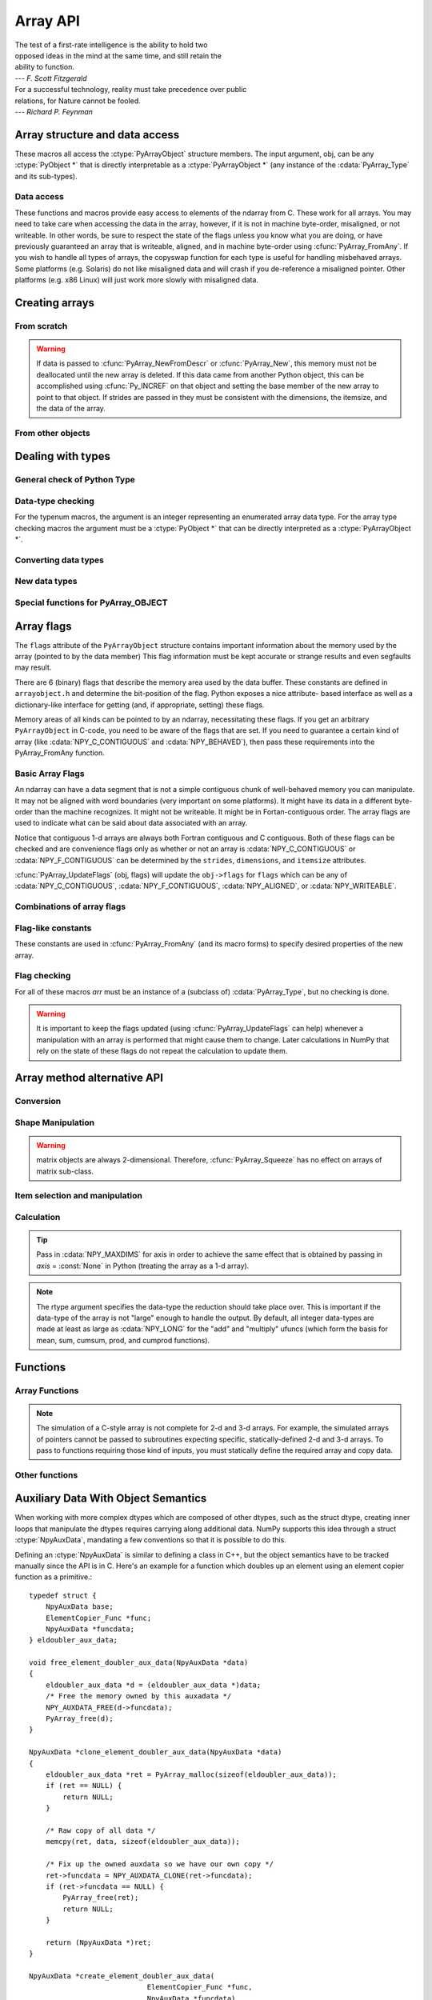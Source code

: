Array API
=========

.. sectionauthor:: Travis E. Oliphant

|    The test of a first-rate intelligence is the ability to hold two
|    opposed ideas in the mind at the same time, and still retain the
|    ability to function.
|    --- *F. Scott Fitzgerald*

|    For a successful technology, reality must take precedence over public
|    relations, for Nature cannot be fooled.
|    --- *Richard P. Feynman*

.. index::
   pair: ndarray; C-API
   pair: C-API; array


Array structure and data access
-------------------------------

These macros all access the :ctype:`PyArrayObject` structure members. The input
argument, obj, can be any :ctype:`PyObject *` that is directly interpretable
as a :ctype:`PyArrayObject *` (any instance of the :cdata:`PyArray_Type` and its
sub-types).

.. cfunction:: void *PyArray_DATA(PyObject *obj)

.. cfunction:: char *PyArray_BYTES(PyObject *obj)

    These two macros are similar and obtain the pointer to the
    data-buffer for the array. The first macro can (and should be)
    assigned to a particular pointer where the second is for generic
    processing. If you have not guaranteed a contiguous and/or aligned
    array then be sure you understand how to access the data in the
    array to avoid memory and/or alignment problems.

.. cfunction:: npy_intp *PyArray_DIMS(PyObject *arr)

.. cfunction:: npy_intp *PyArray_STRIDES(PyObject* arr)

.. cfunction:: npy_intp PyArray_DIM(PyObject* arr, int n)

    Return the shape in the *n* :math:`^{\textrm{th}}` dimension.

.. cfunction:: npy_intp PyArray_STRIDE(PyObject* arr, int n)

    Return the stride in the *n* :math:`^{\textrm{th}}` dimension.

.. cfunction:: PyObject *PyArray_BASE(PyObject* arr)

.. cfunction:: PyArray_Descr *PyArray_DESCR(PyObject* arr)

.. cfunction:: int PyArray_FLAGS(PyObject* arr)

.. cfunction:: int PyArray_ITEMSIZE(PyObject* arr)

    Return the itemsize for the elements of this array.

.. cfunction:: int PyArray_TYPE(PyObject* arr)

    Return the (builtin) typenumber for the elements of this array.

.. cfunction:: PyObject *PyArray_GETITEM(PyObject* arr, void* itemptr)

    Get a Python object from the ndarray, *arr*, at the location
    pointed to by itemptr. Return ``NULL`` on failure.

.. cfunction:: int PyArray_SETITEM(PyObject* arr, void* itemptr, PyObject* obj)

    Convert obj and place it in the ndarray, *arr*, at the place
    pointed to by itemptr. Return -1 if an error occurs or 0 on
    success.

.. cfunction:: npy_intp PyArray_SIZE(PyObject* arr)

    Returns the total size (in number of elements) of the array.

.. cfunction:: npy_intp PyArray_Size(PyObject* obj)

    Returns 0 if *obj* is not a sub-class of bigndarray. Otherwise,
    returns the total number of elements in the array. Safer version
    of :cfunc:`PyArray_SIZE` (*obj*).

.. cfunction:: npy_intp PyArray_NBYTES(PyObject* arr)

    Returns the total number of bytes consumed by the array.


Data access
^^^^^^^^^^^

These functions and macros provide easy access to elements of the
ndarray from C. These work for all arrays. You may need to take care
when accessing the data in the array, however, if it is not in machine
byte-order, misaligned, or not writeable. In other words, be sure to
respect the state of the flags unless you know what you are doing, or
have previously guaranteed an array that is writeable, aligned, and in
machine byte-order using :cfunc:`PyArray_FromAny`. If you wish to handle all
types of arrays, the copyswap function for each type is useful for
handling misbehaved arrays. Some platforms (e.g. Solaris) do not like
misaligned data and will crash if you de-reference a misaligned
pointer. Other platforms (e.g. x86 Linux) will just work more slowly
with misaligned data.

.. cfunction:: void* PyArray_GetPtr(PyArrayObject* aobj, npy_intp* ind)

    Return a pointer to the data of the ndarray, *aobj*, at the
    N-dimensional index given by the c-array, *ind*, (which must be
    at least *aobj* ->nd in size). You may want to typecast the
    returned pointer to the data type of the ndarray.

.. cfunction:: void* PyArray_GETPTR1(PyObject* obj, <npy_intp> i)

.. cfunction:: void* PyArray_GETPTR2(PyObject* obj, <npy_intp> i, <npy_intp> j)

.. cfunction:: void* PyArray_GETPTR3(PyObject* obj, <npy_intp> i, <npy_intp> j, <npy_intp> k)

.. cfunction:: void* PyArray_GETPTR4(PyObject* obj, <npy_intp> i, <npy_intp> j, <npy_intp> k, <npy_intp> l)

    Quick, inline access to the element at the given coordinates in
    the ndarray, *obj*, which must have respectively 1, 2, 3, or 4
    dimensions (this is not checked). The corresponding *i*, *j*,
    *k*, and *l* coordinates can be any integer but will be
    interpreted as ``npy_intp``. You may want to typecast the
    returned pointer to the data type of the ndarray.


Creating arrays
---------------


From scratch
^^^^^^^^^^^^

.. cfunction:: PyObject* PyArray_NewFromDescr(PyTypeObject* subtype, PyArray_Descr* descr, int nd, npy_intp* dims, npy_intp* strides, void* data, int flags, PyObject* obj)

    This is the main array creation function. Most new arrays are
    created with this flexible function. The returned object is an
    object of Python-type *subtype*, which must be a subtype of
    :cdata:`PyArray_Type`. The array has *nd* dimensions, described by
    *dims*. The data-type descriptor of the new array is *descr*. If
    *subtype* is not :cdata:`&PyArray_Type` (*e.g.* a Python subclass of
    the ndarray), then *obj* is the object to pass to the
    :obj:`__array_finalize__` method of the subclass. If *data* is
    ``NULL``, then new memory will be allocated and *flags* can be
    non-zero to indicate a Fortran-style contiguous array. If *data*
    is not ``NULL``, then it is assumed to point to the memory to be
    used for the array and the *flags* argument is used as the new
    flags for the array (except the state of :cdata:`NPY_OWNDATA` and
    :cdata:`UPDATEIFCOPY` flags of the new array will be reset). In
    addition, if *data* is non-NULL, then *strides* can also be
    provided. If *strides* is ``NULL``, then the array strides are
    computed as C-style contiguous (default) or Fortran-style
    contiguous (*flags* is nonzero for *data* = ``NULL`` or *flags* &
    :cdata:`NPY_F_CONTIGUOUS` is nonzero non-NULL *data*). Any provided
    *dims* and *strides* are copied into newly allocated dimension and
    strides arrays for the new array object.

.. cfunction:: PyObject* PyArray_NewLikeArray(PyArrayObject* prototype, NPY_ORDER order, PyArray_Descr* descr, int subok)

    .. versionadded:: 1.6

   This function steals a reference to *descr* if it is not NULL.

   This array creation routine allows for the convenient creation of
   a new array matching an existing array's shapes and memory layout,
   possibly changing the layout and/or data type.

   When *order* is :cdata:`NPY_ANYORDER`, the result order is
   :cdata:`NPY_FORTRANORDER` if *prototype* is a fortran array,
   :cdata:`NPY_CORDER` otherwise.  When *order* is
   :cdata:`NPY_KEEPORDER`, the result order matches that of *prototype*, even
   when the axes of *prototype* aren't in C or Fortran order.

   If *descr* is NULL, the data type of *prototype* is used.

   If *subok* is 1, the newly created array will use the sub-type of
   *prototype* to create the new array, otherwise it will create a
   base-class array.

.. cfunction:: PyObject* PyArray_New(PyTypeObject* subtype, int nd, npy_intp* dims, int type_num, npy_intp* strides, void* data, int itemsize, int flags, PyObject* obj)

    This is similar to :cfunc:`PyArray_DescrNew` (...) except you
    specify the data-type descriptor with *type_num* and *itemsize*,
    where *type_num* corresponds to a builtin (or user-defined)
    type. If the type always has the same number of bytes, then
    itemsize is ignored. Otherwise, itemsize specifies the particular
    size of this array.



.. warning::

    If data is passed to :cfunc:`PyArray_NewFromDescr` or :cfunc:`PyArray_New`,
    this memory must not be deallocated until the new array is
    deleted.  If this data came from another Python object, this can
    be accomplished using :cfunc:`Py_INCREF` on that object and setting the
    base member of the new array to point to that object. If strides
    are passed in they must be consistent with the dimensions, the
    itemsize, and the data of the array.

.. cfunction:: PyObject* PyArray_SimpleNew(int nd, npy_intp* dims, int typenum)

    Create a new unitialized array of type, *typenum*, whose size in
    each of *nd* dimensions is given by the integer array, *dims*.
    This function cannot be used to create a flexible-type array (no
    itemsize given).

.. cfunction:: PyObject* PyArray_SimpleNewFromData(int nd, npy_intp* dims, int typenum, void* data)

    Create an array wrapper around *data* pointed to by the given
    pointer. The array flags will have a default that the data area is
    well-behaved and C-style contiguous. The shape of the array is
    given by the *dims* c-array of length *nd*. The data-type of the
    array is indicated by *typenum*.

.. cfunction:: PyObject* PyArray_SimpleNewFromDescr(int nd, npy_intp* dims, PyArray_Descr* descr)

    Create a new array with the provided data-type descriptor, *descr*
    , of the shape deteremined by *nd* and *dims*.

.. cfunction:: PyArray_FILLWBYTE(PyObject* obj, int val)

    Fill the array pointed to by *obj* ---which must be a (subclass
    of) bigndarray---with the contents of *val* (evaluated as a byte).

.. cfunction:: PyObject* PyArray_Zeros(int nd, npy_intp* dims, PyArray_Descr* dtype, int fortran)

    Construct a new *nd* -dimensional array with shape given by *dims*
    and data type given by *dtype*. If *fortran* is non-zero, then a
    Fortran-order array is created, otherwise a C-order array is
    created. Fill the memory with zeros (or the 0 object if *dtype*
    corresponds to :ctype:`PyArray_OBJECT` ).

.. cfunction:: PyObject* PyArray_ZEROS(int nd, npy_intp* dims, int type_num, int fortran)

    Macro form of :cfunc:`PyArray_Zeros` which takes a type-number instead
    of a data-type object.

.. cfunction:: PyObject* PyArray_Empty(int nd, npy_intp* dims, PyArray_Descr* dtype, int fortran)

    Construct a new *nd* -dimensional array with shape given by *dims*
    and data type given by *dtype*. If *fortran* is non-zero, then a
    Fortran-order array is created, otherwise a C-order array is
    created. The array is uninitialized unless the data type
    corresponds to :ctype:`PyArray_OBJECT` in which case the array is
    filled with :cdata:`Py_None`.

.. cfunction:: PyObject* PyArray_EMPTY(int nd, npy_intp* dims, int typenum, int fortran)

    Macro form of :cfunc:`PyArray_Empty` which takes a type-number,
    *typenum*, instead of a data-type object.

.. cfunction:: PyObject* PyArray_Arange(double start, double stop, double step, int typenum)

    Construct a new 1-dimensional array of data-type, *typenum*, that
    ranges from *start* to *stop* (exclusive) in increments of *step*
    . Equivalent to **arange** (*start*, *stop*, *step*, dtype).

.. cfunction:: PyObject* PyArray_ArangeObj(PyObject* start, PyObject* stop, PyObject* step, PyArray_Descr* descr)

    Construct a new 1-dimensional array of data-type determined by
    ``descr``, that ranges from ``start`` to ``stop`` (exclusive) in
    increments of ``step``. Equivalent to arange( ``start``,
    ``stop``, ``step``, ``typenum`` ).


From other objects
^^^^^^^^^^^^^^^^^^

.. cfunction:: PyObject* PyArray_FromAny(PyObject* op, PyArray_Descr* dtype, int min_depth, int max_depth, int requirements, PyObject* context)

    This is the main function used to obtain an array from any nested
    sequence, or object that exposes the array interface, *op*. The
    parameters allow specification of the required *dtype*, the
    minimum (*min_depth*) and maximum (*max_depth*) number of
    dimensions acceptable, and other *requirements* for the array. The
    *dtype* argument needs to be a :ctype:`PyArray_Descr` structure
    indicating the desired data-type (including required
    byteorder). The *dtype* argument may be NULL, indicating that any
    data-type (and byteorder) is acceptable. Unless ``FORCECAST`` is
    present in ``flags``, this call will generate an error if the data
    type cannot be safely obtained from the object. If you want to use
    ``NULL`` for the *dtype* and ensure the array is notswapped then
    use :cfunc:`PyArray_CheckFromAny`. A value of 0 for either of the
    depth parameters causes the parameter to be ignored. Any of the
    following array flags can be added (*e.g.* using \|) to get the
    *requirements* argument. If your code can handle general (*e.g.*
    strided, byte-swapped, or unaligned arrays) then *requirements*
    may be 0. Also, if *op* is not already an array (or does not
    expose the array interface), then a new array will be created (and
    filled from *op* using the sequence protocol). The new array will
    have :cdata:`NPY_DEFAULT` as its flags member. The *context* argument
    is passed to the :obj:`__array__` method of *op* and is only used if
    the array is constructed that way. Almost always this
    parameter is ``NULL``.

    .. cvar:: NPY_C_CONTIGUOUS

        Make sure the returned array is C-style contiguous

    .. cvar:: NPY_F_CONTIGUOUS

        Make sure the returned array is Fortran-style contiguous.

    .. cvar:: NPY_ALIGNED

        Make sure the returned array is aligned on proper boundaries for its
        data type. An aligned array has the data pointer and every strides
        factor as a multiple of the alignment factor for the data-type-
        descriptor.

    .. cvar:: NPY_WRITEABLE

        Make sure the returned array can be written to.

    .. cvar:: NPY_ENSURECOPY

        Make sure a copy is made of *op*. If this flag is not
        present, data is not copied if it can be avoided.

    .. cvar:: NPY_ENSUREARRAY

        Make sure the result is a base-class ndarray or bigndarray. By
        default, if *op* is an instance of a subclass of the
        bigndarray, an instance of that same subclass is returned. If
        this flag is set, an ndarray object will be returned instead.

    .. cvar:: NPY_FORCECAST

        Force a cast to the output type even if it cannot be done
        safely.  Without this flag, a data cast will occur only if it
        can be done safely, otherwise an error is reaised.

    .. cvar:: NPY_UPDATEIFCOPY

        If *op* is already an array, but does not satisfy the
        requirements, then a copy is made (which will satisfy the
        requirements). If this flag is present and a copy (of an
        object that is already an array) must be made, then the
        corresponding :cdata:`NPY_UPDATEIFCOPY` flag is set in the returned
        copy and *op* is made to be read-only. When the returned copy
        is deleted (presumably after your calculations are complete),
        its contents will be copied back into *op* and the *op* array
        will be made writeable again. If *op* is not writeable to
        begin with, then an error is raised. If *op* is not already an
        array, then this flag has no effect.

    .. cvar:: NPY_BEHAVED

        :cdata:`NPY_ALIGNED` \| :cdata:`NPY_WRITEABLE`

    .. cvar:: NPY_CARRAY

        :cdata:`NPY_C_CONTIGUOUS` \| :cdata:`NPY_BEHAVED`

    .. cvar:: NPY_CARRAY_RO

        :cdata:`NPY_C_CONTIGUOUS` \| :cdata:`NPY_ALIGNED`

    .. cvar:: NPY_FARRAY

        :cdata:`NPY_F_CONTIGUOUS` \| :cdata:`NPY_BEHAVED`

    .. cvar:: NPY_FARRAY_RO

        :cdata:`NPY_F_CONTIGUOUS` \| :cdata:`NPY_ALIGNED`

    .. cvar:: NPY_DEFAULT

        :cdata:`NPY_CARRAY`

    .. cvar:: NPY_IN_ARRAY

        :cdata:`NPY_CONTIGUOUS` \| :cdata:`NPY_ALIGNED`

    .. cvar:: NPY_IN_FARRAY

        :cdata:`NPY_F_CONTIGUOUS` \| :cdata:`NPY_ALIGNED`

    .. cvar:: NPY_OUT_ARRAY

        :cdata:`NPY_C_CONTIGUOUS` \| :cdata:`NPY_WRITEABLE` \|
        :cdata:`NPY_ALIGNED`

    .. cvar:: NPY_OUT_FARRAY

        :cdata:`NPY_F_CONTIGUOUS` \| :cdata:`NPY_WRITEABLE` \|
        :cdata:`NPY_ALIGNED`

    .. cvar:: NPY_INOUT_ARRAY

        :cdata:`NPY_C_CONTIGUOUS` \| :cdata:`NPY_WRITEABLE` \|
        :cdata:`NPY_ALIGNED` \| :cdata:`NPY_UPDATEIFCOPY`

    .. cvar:: NPY_INOUT_FARRAY

        :cdata:`NPY_F_CONTIGUOUS` \| :cdata:`NPY_WRITEABLE` \|
        :cdata:`NPY_ALIGNED` \| :cdata:`NPY_UPDATEIFCOPY`

.. cfunction:: int PyArray_GetArrayParamsFromObject(PyObject* op, PyArray_Descr* requested_dtype, npy_bool writeable, PyArray_Descr** out_dtype, int* out_ndim, npy_intp* out_dims, PyArrayObject** out_arr, PyObject* context)

    .. versionadded:: 1.6

    Retrieves the array parameters for viewing/converting an arbitrary
    PyObject* to a NumPy array. This allows the "innate type and shape"
    of Python list-of-lists to be discovered without
    actually converting to an array. PyArray_FromAny calls this function
    to analyze its input.

    In some cases, such as structured arrays and the __array__ interface,
    a data type needs to be used to make sense of the object.  When
    this is needed, provide a Descr for 'requested_dtype', otherwise
    provide NULL. This reference is not stolen. Also, if the requested
    dtype doesn't modify the interpretation of the input, out_dtype will
    still get the "innate" dtype of the object, not the dtype passed
    in 'requested_dtype'.

    If writing to the value in 'op' is desired, set the boolean
    'writeable' to 1.  This raises an error when 'op' is a scalar, list
    of lists, or other non-writeable 'op'. This differs from passing
    NPY_WRITEABLE to PyArray_FromAny, where the writeable array may
    be a copy of the input.

    When success (0 return value) is returned, either out_arr
    is filled with a non-NULL PyArrayObject and
    the rest of the parameters are untouched, or out_arr is
    filled with NULL, and the rest of the parameters are filled.

    Typical usage:

    .. code-block:: c

        PyArrayObject *arr = NULL;
        PyArray_Descr *dtype = NULL;
        int ndim = 0;
        npy_intp dims[NPY_MAXDIMS];

        if (PyArray_GetArrayParamsFromObject(op, NULL, 1, &dtype,
                                            &ndim, &dims, &arr, NULL) < 0) {
            return NULL;
        }
        if (arr == NULL) {
            ... validate/change dtype, validate flags, ndim, etc ...
            // Could make custom strides here too
            arr = PyArray_NewFromDescr(&PyArray_Type, dtype, ndim,
                                        dims, NULL,
                                        fortran ? NPY_F_CONTIGUOUS : 0,
                                        NULL);
            if (arr == NULL) {
                return NULL;
            }
            if (PyArray_CopyObject(arr, op) < 0) {
                Py_DECREF(arr);
                return NULL;
            }
        }
        else {
            ... in this case the other parameters weren't filled, just
                validate and possibly copy arr itself ...
        }
        ... use arr ...

.. cfunction:: PyObject* PyArray_CheckFromAny(PyObject* op, PyArray_Descr* dtype, int min_depth, int max_depth, int requirements, PyObject* context)

    Nearly identical to :cfunc:`PyArray_FromAny` (...) except
    *requirements* can contain :cdata:`NPY_NOTSWAPPED` (over-riding the
    specification in *dtype*) and :cdata:`NPY_ELEMENTSTRIDES` which
    indicates that the array should be aligned in the sense that the
    strides are multiples of the element size.

.. cvar:: NPY_NOTSWAPPED

    Make sure the returned array has a data-type descriptor that is in
    machine byte-order, over-riding any specification in the *dtype*
    argument. Normally, the byte-order requirement is determined by
    the *dtype* argument. If this flag is set and the dtype argument
    does not indicate a machine byte-order descriptor (or is NULL and
    the object is already an array with a data-type descriptor that is
    not in machine byte- order), then a new data-type descriptor is
    created and used with its byte-order field set to native.

.. cvar:: NPY_BEHAVED_NS

    :cdata:`NPY_ALIGNED` \| :cdata:`NPY_WRITEABLE` \| :cdata:`NPY_NOTSWAPPED`

.. cvar:: NPY_ELEMENTSTRIDES

    Make sure the returned array has strides that are multiples of the
    element size.

.. cfunction:: PyObject* PyArray_FromArray(PyArrayObject* op, PyArray_Descr* newtype, int requirements)

    Special case of :cfunc:`PyArray_FromAny` for when *op* is already an
    array but it needs to be of a specific *newtype* (including
    byte-order) or has certain *requirements*.

.. cfunction:: PyObject* PyArray_FromStructInterface(PyObject* op)

    Returns an ndarray object from a Python object that exposes the
    :obj:`__array_struct__`` method and follows the array interface
    protocol. If the object does not contain this method then a
    borrowed reference to :cdata:`Py_NotImplemented` is returned.

.. cfunction:: PyObject* PyArray_FromInterface(PyObject* op)

    Returns an ndarray object from a Python object that exposes the
    :obj:`__array_shape__` and :obj:`__array_typestr__`
    methods following
    the array interface protocol. If the object does not contain one
    of these method then a borrowed reference to :cdata:`Py_NotImplemented`
    is returned.

.. cfunction:: PyObject* PyArray_FromArrayAttr(PyObject* op, PyArray_Descr* dtype, PyObject* context)

    Return an ndarray object from a Python object that exposes the
    :obj:`__array__` method. The :obj:`__array__` method can take 0, 1, or 2
    arguments ([dtype, context]) where *context* is used to pass
    information about where the :obj:`__array__` method is being called
    from (currently only used in ufuncs).

.. cfunction:: PyObject* PyArray_ContiguousFromAny(PyObject* op, int typenum, int min_depth, int max_depth)

    This function returns a (C-style) contiguous and behaved function
    array from any nested sequence or array interface exporting
    object, *op*, of (non-flexible) type given by the enumerated
    *typenum*, of minimum depth *min_depth*, and of maximum depth
    *max_depth*. Equivalent to a call to :cfunc:`PyArray_FromAny` with
    requirements set to :cdata:`NPY_DEFAULT` and the type_num member of the
    type argument set to *typenum*.

.. cfunction:: PyObject *PyArray_FromObject(PyObject *op, int typenum, int min_depth, int max_depth)

    Return an aligned and in native-byteorder array from any nested
    sequence or array-interface exporting object, op, of a type given by
    the enumerated typenum. The minimum number of dimensions the array can
    have is given by min_depth while the maximum is max_depth. This is
    equivalent to a call to :cfunc:`PyArray_FromAny` with requirements set to
    BEHAVED.

.. cfunction:: PyObject* PyArray_EnsureArray(PyObject* op)

    This function **steals a reference** to ``op`` and makes sure that
    ``op`` is a base-class ndarray. It special cases array scalars,
    but otherwise calls :cfunc:`PyArray_FromAny` ( ``op``, NULL, 0, 0,
    :cdata:`NPY_ENSUREARRAY`).

.. cfunction:: PyObject* PyArray_FromString(char* string, npy_intp slen, PyArray_Descr* dtype, npy_intp num, char* sep)

    Construct a one-dimensional ndarray of a single type from a binary
    or (ASCII) text ``string`` of length ``slen``. The data-type of
    the array to-be-created is given by ``dtype``. If num is -1, then
    **copy** the entire string and return an appropriately sized
    array, otherwise, ``num`` is the number of items to **copy** from
    the string. If ``sep`` is NULL (or ""), then interpret the string
    as bytes of binary data, otherwise convert the sub-strings
    separated by ``sep`` to items of data-type ``dtype``. Some
    data-types may not be readable in text mode and an error will be
    raised if that occurs. All errors return NULL.

.. cfunction:: PyObject* PyArray_FromFile(FILE* fp, PyArray_Descr* dtype, npy_intp num, char* sep)

    Construct a one-dimensional ndarray of a single type from a binary
    or text file. The open file pointer is ``fp``, the data-type of
    the array to be created is given by ``dtype``. This must match
    the data in the file. If ``num`` is -1, then read until the end of
    the file and return an appropriately sized array, otherwise,
    ``num`` is the number of items to read. If ``sep`` is NULL (or
    ""), then read from the file in binary mode, otherwise read from
    the file in text mode with ``sep`` providing the item
    separator. Some array types cannot be read in text mode in which
    case an error is raised.

.. cfunction:: PyObject* PyArray_FromBuffer(PyObject* buf, PyArray_Descr* dtype, npy_intp count, npy_intp offset)

    Construct a one-dimensional ndarray of a single type from an
    object, ``buf``, that exports the (single-segment) buffer protocol
    (or has an attribute __buffer\__ that returns an object that
    exports the buffer protocol). A writeable buffer will be tried
    first followed by a read- only buffer. The :cdata:`NPY_WRITEABLE`
    flag of the returned array will reflect which one was
    successful. The data is assumed to start at ``offset`` bytes from
    the start of the memory location for the object. The type of the
    data in the buffer will be interpreted depending on the data- type
    descriptor, ``dtype.`` If ``count`` is negative then it will be
    determined from the size of the buffer and the requested itemsize,
    otherwise, ``count`` represents how many elements should be
    converted from the buffer.

.. cfunction:: int PyArray_CopyInto(PyArrayObject* dest, PyArrayObject* src)

    Copy from the source array, ``src``, into the destination array,
    ``dest``, performing a data-type conversion if necessary. If an
    error occurs return -1 (otherwise 0). The shape of ``src`` must be
    broadcastable to the shape of ``dest``. The data areas of dest
    and src must not overlap.

.. cfunction:: int PyArray_MoveInto(PyArrayObject* dest, PyArrayObject* src)

    Move data from the source array, ``src``, into the destination
    array, ``dest``, performing a data-type conversion if
    necessary. If an error occurs return -1 (otherwise 0). The shape
    of ``src`` must be broadcastable to the shape of ``dest``. The
    data areas of dest and src may overlap.

.. cfunction:: PyArrayObject* PyArray_GETCONTIGUOUS(PyObject* op)

    If ``op`` is already (C-style) contiguous and well-behaved then
    just return a reference, otherwise return a (contiguous and
    well-behaved) copy of the array. The parameter op must be a
    (sub-class of an) ndarray and no checking for that is done.

.. cfunction:: PyObject* PyArray_FROM_O(PyObject* obj)

    Convert ``obj`` to an ndarray. The argument can be any nested
    sequence or object that exports the array interface. This is a
    macro form of :cfunc:`PyArray_FromAny` using ``NULL``, 0, 0, 0 for the
    other arguments. Your code must be able to handle any data-type
    descriptor and any combination of data-flags to use this macro.

.. cfunction:: PyObject* PyArray_FROM_OF(PyObject* obj, int requirements)

    Similar to :cfunc:`PyArray_FROM_O` except it can take an argument
    of *requirements* indicating properties the resulting array must
    have. Available requirements that can be enforced are
    :cdata:`NPY_CONTIGUOUS`, :cdata:`NPY_F_CONTIGUOUS`,
    :cdata:`NPY_ALIGNED`, :cdata:`NPY_WRITEABLE`,
    :cdata:`NPY_NOTSWAPPED`, :cdata:`NPY_ENSURECOPY`,
    :cdata:`NPY_UPDATEIFCOPY`, :cdata:`NPY_FORCECAST`, and
    :cdata:`NPY_ENSUREARRAY`. Standard combinations of flags can also
    be used:

.. cfunction:: PyObject* PyArray_FROM_OT(PyObject* obj, int typenum)

    Similar to :cfunc:`PyArray_FROM_O` except it can take an argument of
    *typenum* specifying the type-number the returned array.

.. cfunction:: PyObject* PyArray_FROM_OTF(PyObject* obj, int typenum, int requirements)

    Combination of :cfunc:`PyArray_FROM_OF` and :cfunc:`PyArray_FROM_OT`
    allowing both a *typenum* and a *flags* argument to be provided..

.. cfunction:: PyObject* PyArray_FROMANY(PyObject* obj, int typenum, int min, int max, int requirements)

    Similar to :cfunc:`PyArray_FromAny` except the data-type is
    specified using a typenumber. :cfunc:`PyArray_DescrFromType`
    (*typenum*) is passed directly to :cfunc:`PyArray_FromAny`. This
    macro also adds :cdata:`NPY_DEFAULT` to requirements if
    :cdata:`NPY_ENSURECOPY` is passed in as requirements.

.. cfunction:: PyObject *PyArray_CheckAxis(PyObject* obj, int* axis, int requirements)

    Encapsulate the functionality of functions and methods that take
    the axis= keyword and work properly with None as the axis
    argument. The input array is ``obj``, while ``*axis`` is a
    converted integer (so that >=MAXDIMS is the None value), and
    ``requirements`` gives the needed properties of ``obj``. The
    output is a converted version of the input so that requirements
    are met and if needed a flattening has occurred. On output
    negative values of ``*axis`` are converted and the new value is
    checked to ensure consistency with the shape of ``obj``.


Dealing with types
------------------


General check of Python Type
^^^^^^^^^^^^^^^^^^^^^^^^^^^^

.. cfunction:: PyArray_Check(op)

    Evaluates true if *op* is a Python object whose type is a sub-type
    of :cdata:`PyArray_Type`.

.. cfunction:: PyArray_CheckExact(op)

    Evaluates true if *op* is a Python object with type
    :cdata:`PyArray_Type`.

.. cfunction:: PyArray_HasArrayInterface(op, out)

    If ``op`` implements any part of the array interface, then ``out``
    will contain a new reference to the newly created ndarray using
    the interface or ``out`` will contain ``NULL`` if an error during
    conversion occurs. Otherwise, out will contain a borrowed
    reference to :cdata:`Py_NotImplemented` and no error condition is set.

.. cfunction:: PyArray_HasArrayInterfaceType(op, type, context, out)

    If ``op`` implements any part of the array interface, then ``out``
    will contain a new reference to the newly created ndarray using
    the interface or ``out`` will contain ``NULL`` if an error during
    conversion occurs. Otherwise, out will contain a borrowed
    reference to Py_NotImplemented and no error condition is set.
    This version allows setting of the type and context in the part of
    the array interface that looks for the :obj:`__array__` attribute.

.. cfunction:: PyArray_IsZeroDim(op)

    Evaluates true if *op* is an instance of (a subclass of)
    :cdata:`PyArray_Type` and has 0 dimensions.

.. cfunction:: PyArray_IsScalar(op, cls)

    Evaluates true if *op* is an instance of :cdata:`Py{cls}ArrType_Type`.

.. cfunction:: PyArray_CheckScalar(op)

    Evaluates true if *op* is either an array scalar (an instance of a
    sub-type of :cdata:`PyGenericArr_Type` ), or an instance of (a
    sub-class of) :cdata:`PyArray_Type` whose dimensionality is 0.

.. cfunction:: PyArray_IsPythonScalar(op)

    Evaluates true if *op* is a builtin Python "scalar" object (int,
    float, complex, str, unicode, long, bool).

.. cfunction:: PyArray_IsAnyScalar(op)

    Evaluates true if *op* is either a Python scalar or an array
    scalar (an instance of a sub- type of :cdata:`PyGenericArr_Type` ).


Data-type checking
^^^^^^^^^^^^^^^^^^

For the typenum macros, the argument is an integer representing an
enumerated array data type. For the array type checking macros the
argument must be a :ctype:`PyObject *` that can be directly interpreted as a
:ctype:`PyArrayObject *`.

.. cfunction:: PyTypeNum_ISUNSIGNED(num)

.. cfunction:: PyDataType_ISUNSIGNED(descr)

.. cfunction:: PyArray_ISUNSIGNED(obj)

    Type represents an unsigned integer.

.. cfunction:: PyTypeNum_ISSIGNED(num)

.. cfunction:: PyDataType_ISSIGNED(descr)

.. cfunction:: PyArray_ISSIGNED(obj)

    Type represents a signed integer.

.. cfunction:: PyTypeNum_ISINTEGER(num)

.. cfunction:: PyDataType_ISINTEGER(descr)

.. cfunction:: PyArray_ISINTEGER(obj)

    Type represents any integer.

.. cfunction:: PyTypeNum_ISFLOAT(num)

.. cfunction:: PyDataType_ISFLOAT(descr)

.. cfunction:: PyArray_ISFLOAT(obj)

    Type represents any floating point number.

.. cfunction:: PyTypeNum_ISCOMPLEX(num)

.. cfunction:: PyDataType_ISCOMPLEX(descr)

.. cfunction:: PyArray_ISCOMPLEX(obj)

    Type represents any complex floating point number.

.. cfunction:: PyTypeNum_ISNUMBER(num)

.. cfunction:: PyDataType_ISNUMBER(descr)

.. cfunction:: PyArray_ISNUMBER(obj)

    Type represents any integer, floating point, or complex floating point
    number.

.. cfunction:: PyTypeNum_ISSTRING(num)

.. cfunction:: PyDataType_ISSTRING(descr)

.. cfunction:: PyArray_ISSTRING(obj)

    Type represents a string data type.

.. cfunction:: PyTypeNum_ISPYTHON(num)

.. cfunction:: PyDataType_ISPYTHON(descr)

.. cfunction:: PyArray_ISPYTHON(obj)

    Type represents an enumerated type corresponding to one of the
    standard Python scalar (bool, int, float, or complex).

.. cfunction:: PyTypeNum_ISFLEXIBLE(num)

.. cfunction:: PyDataType_ISFLEXIBLE(descr)

.. cfunction:: PyArray_ISFLEXIBLE(obj)

    Type represents one of the flexible array types ( :cdata:`NPY_STRING`,
    :cdata:`NPY_UNICODE`, or :cdata:`NPY_VOID` ).

.. cfunction:: PyTypeNum_ISUSERDEF(num)

.. cfunction:: PyDataType_ISUSERDEF(descr)

.. cfunction:: PyArray_ISUSERDEF(obj)

    Type represents a user-defined type.

.. cfunction:: PyTypeNum_ISEXTENDED(num)

.. cfunction:: PyDataType_ISEXTENDED(descr)

.. cfunction:: PyArray_ISEXTENDED(obj)

    Type is either flexible or user-defined.

.. cfunction:: PyTypeNum_ISOBJECT(num)

.. cfunction:: PyDataType_ISOBJECT(descr)

.. cfunction:: PyArray_ISOBJECT(obj)

    Type represents object data type.

.. cfunction:: PyTypeNum_ISBOOL(num)

.. cfunction:: PyDataType_ISBOOL(descr)

.. cfunction:: PyArray_ISBOOL(obj)

    Type represents Boolean data type.

.. cfunction:: PyDataType_HASFIELDS(descr)

.. cfunction:: PyArray_HASFIELDS(obj)

    Type has fields associated with it.

.. cfunction:: PyArray_ISNOTSWAPPED(m)

    Evaluates true if the data area of the ndarray *m* is in machine
    byte-order according to the array's data-type descriptor.

.. cfunction:: PyArray_ISBYTESWAPPED(m)

    Evaluates true if the data area of the ndarray *m* is **not** in
    machine byte-order according to the array's data-type descriptor.

.. cfunction:: Bool PyArray_EquivTypes(PyArray_Descr* type1, PyArray_Descr* type2)

    Return :cdata:`NPY_TRUE` if *type1* and *type2* actually represent
    equivalent types for this platform (the fortran member of each
    type is ignored). For example, on 32-bit platforms,
    :cdata:`NPY_LONG` and :cdata:`NPY_INT` are equivalent. Otherwise
    return :cdata:`NPY_FALSE`.

.. cfunction:: Bool PyArray_EquivArrTypes(PyArrayObject* a1, PyArrayObject * a2)

    Return :cdata:`NPY_TRUE` if *a1* and *a2* are arrays with equivalent
    types for this platform.

.. cfunction:: Bool PyArray_EquivTypenums(int typenum1, int typenum2)

    Special case of :cfunc:`PyArray_EquivTypes` (...) that does not accept
    flexible data types but may be easier to call.

.. cfunction:: int PyArray_EquivByteorders({byteorder} b1, {byteorder} b2)

    True if byteorder characters ( :cdata:`NPY_LITTLE`,
    :cdata:`NPY_BIG`, :cdata:`NPY_NATIVE`, :cdata:`NPY_IGNORE` ) are
    either equal or equivalent as to their specification of a native
    byte order. Thus, on a little-endian machine :cdata:`NPY_LITTLE`
    and :cdata:`NPY_NATIVE` are equivalent where they are not
    equivalent on a big-endian machine.


Converting data types
^^^^^^^^^^^^^^^^^^^^^

.. cfunction:: PyObject* PyArray_Cast(PyArrayObject* arr, int typenum)

    Mainly for backwards compatibility to the Numeric C-API and for
    simple casts to non-flexible types. Return a new array object with
    the elements of *arr* cast to the data-type *typenum* which must
    be one of the enumerated types and not a flexible type.

.. cfunction:: PyObject* PyArray_CastToType(PyArrayObject* arr, PyArray_Descr* type, int fortran)

    Return a new array of the *type* specified, casting the elements
    of *arr* as appropriate. The fortran argument specifies the
    ordering of the output array.

.. cfunction:: int PyArray_CastTo(PyArrayObject* out, PyArrayObject* in)

    As of 1.6, this function simply calls :cfunc:`PyArray_CopyInto`,
    which handles the casting.

    Cast the elements of the array *in* into the array *out*. The
    output array should be writeable, have an integer-multiple of the
    number of elements in the input array (more than one copy can be
    placed in out), and have a data type that is one of the builtin
    types.  Returns 0 on success and -1 if an error occurs.

.. cfunction:: PyArray_VectorUnaryFunc* PyArray_GetCastFunc(PyArray_Descr* from, int totype)

    Return the low-level casting function to cast from the given
    descriptor to the builtin type number. If no casting function
    exists return ``NULL`` and set an error. Using this function
    instead of direct access to *from* ->f->cast will allow support of
    any user-defined casting functions added to a descriptors casting
    dictionary.

.. cfunction:: int PyArray_CanCastSafely(int fromtype, int totype)

    Returns non-zero if an array of data type *fromtype* can be cast
    to an array of data type *totype* without losing information. An
    exception is that 64-bit integers are allowed to be cast to 64-bit
    floating point values even though this can lose precision on large
    integers so as not to proliferate the use of long doubles without
    explict requests. Flexible array types are not checked according
    to their lengths with this function.

.. cfunction:: int PyArray_CanCastTo(PyArray_Descr* fromtype, PyArray_Descr* totype)

    :cfunc:`PyArray_CanCastTypeTo` supercedes this function in
    NumPy 1.6 and later.

    Equivalent to PyArray_CanCastTypeTo(fromtype, totype, NPY_SAFE_CASTING).

.. cfunction:: int PyArray_CanCastTypeTo(PyArray_Descr* fromtype, PyArray_Descr* totype, NPY_CASTING casting)

    .. versionadded:: 1.6

    Returns non-zero if an array of data type *fromtype* (which can
    include flexible types) can be cast safely to an array of data
    type *totype* (which can include flexible types) according to
    the casting rule *casting*. For simple types with :cdata:`NPY_SAFE_CASTING`,
    this is basically a wrapper around :cfunc:`PyArray_CanCastSafely`, but
    for flexible types such as strings or unicode, it produces results
    taking into account their sizes.

.. cfunction:: int PyArray_CanCastArrayTo(PyArrayObject* arr, PyArray_Descr* totype, NPY_CASTING casting)

    .. versionadded:: 1.6

    Returns non-zero if *arr* can be cast to *totype* according
    to the casting rule given in *casting*.  If *arr* is an array
    scalar, its value is taken into account, and non-zero is also
    returned when the value will not overflow or be truncated to
    an integer when converting to a smaller type.

    This is almost the same as the result of
    PyArray_CanCastTypeTo(PyArray_MinScalarType(arr), totype, casting),
    but it also handles a special case arising because the set
    of uint values is not a subset of the int values for types with the
    same number of bits.

.. cfunction:: PyArray_Descr* PyArray_MinScalarType(PyArrayObject* arr)

    .. versionadded:: 1.6

    If *arr* is an array, returns its data type descriptor, but if
    *arr* is an array scalar (has 0 dimensions), it finds the data type
    of smallest size to which the value may be converted
    without overflow or truncation to an integer.
    
    This function will not demote complex to float or anything to
    boolean, but will demote a signed integer to an unsigned integer
    when the scalar value is positive.

.. cfunction:: PyArray_Descr* PyArray_PromoteTypes(PyArray_Descr* type1, PyArray_Descr* type2)

    .. versionadded:: 1.6

    Finds the data type of smallest size and kind to which *type1* and
    *type2* may be safely converted. This function is symmetric and
    associative.

.. cfunction:: PyArray_Descr* PyArray_ResultType(npy_intp narrs, PyArrayObject**arrs, npy_intp ndtypes, PyArray_Descr**dtypes)

    .. versionadded:: 1.6

    This applies type promotion to all the inputs,
    using the NumPy rules for combining scalars and arrays, to
    determine the output type of a set of operands.  This is the
    same result type that ufuncs produce. The specific algorithm
    used is as follows.

    Categories are determined by first checking which of boolean,
    integer (int/uint), or floating point (float/complex) the maximum
    kind of all the arrays and the scalars are.
    
    If there are only scalars or the maximum category of the scalars
    is higher than the maximum category of the arrays,
    the data types are combined with :cfunc:`PyArray_PromoteTypes`
    to produce the return value.

    Otherwise, PyArray_MinScalarType is called on each array, and
    the resulting data types are all combined with
    :cfunc:`PyArray_PromoteTypes` to produce the return value.

    The set of int values is not a subset of the uint values for types
    with the same number of bits, something not reflected in
    :cfunc:`PyArray_MinScalarType`, but handled as a special case in
    PyArray_ResultType.

.. cfunction:: int PyArray_ObjectType(PyObject* op, int mintype)

    This function is superceded by :cfunc:`PyArray_MinScalarType` and/or
    :cfunc:`PyArray_ResultType`.

    This function is useful for determining a common type that two or
    more arrays can be converted to. It only works for non-flexible
    array types as no itemsize information is passed. The *mintype*
    argument represents the minimum type acceptable, and *op*
    represents the object that will be converted to an array. The
    return value is the enumerated typenumber that represents the
    data-type that *op* should have.

.. cfunction:: void PyArray_ArrayType(PyObject* op, PyArray_Descr* mintype, PyArray_Descr* outtype)

    This function is superceded by :cfunc:`PyArray_ResultType`.

    This function works similarly to :cfunc:`PyArray_ObjectType` (...)
    except it handles flexible arrays. The *mintype* argument can have
    an itemsize member and the *outtype* argument will have an
    itemsize member at least as big but perhaps bigger depending on
    the object *op*.

.. cfunction:: PyArrayObject** PyArray_ConvertToCommonType(PyObject* op, int* n)

    The functionality this provides is largely superceded by iterator
    :ctype:`NpyIter` introduced in 1.6, with flag
    :cdata:`NPY_ITER_COMMON_DTYPE` or with the same dtype parameter for
    all operands.

    Convert a sequence of Python objects contained in *op* to an array
    of ndarrays each having the same data type. The type is selected
    based on the typenumber (larger type number is chosen over a
    smaller one) ignoring objects that are only scalars. The length of
    the sequence is returned in *n*, and an *n* -length array of
    :ctype:`PyArrayObject` pointers is the return value (or ``NULL`` if an
    error occurs). The returned array must be freed by the caller of
    this routine (using :cfunc:`PyDataMem_FREE` ) and all the array objects
    in it ``DECREF`` 'd or a memory-leak will occur. The example
    template-code below shows a typically usage:

    .. code-block:: c

        mps = PyArray_ConvertToCommonType(obj, &n);
        if (mps==NULL) return NULL;
        {code}
        <before return>
        for (i=0; i<n; i++) Py_DECREF(mps[i]);
        PyDataMem_FREE(mps);
        {return}

.. cfunction:: char* PyArray_Zero(PyArrayObject* arr)

    A pointer to newly created memory of size *arr* ->itemsize that
    holds the representation of 0 for that type. The returned pointer,
    *ret*, **must be freed** using :cfunc:`PyDataMem_FREE` (ret) when it is
    not needed anymore.

.. cfunction:: char* PyArray_One(PyArrayObject* arr)

    A pointer to newly created memory of size *arr* ->itemsize that
    holds the representation of 1 for that type. The returned pointer,
    *ret*, **must be freed** using :cfunc:`PyDataMem_FREE` (ret) when it
    is not needed anymore.

.. cfunction:: int PyArray_ValidType(int typenum)

    Returns :cdata:`NPY_TRUE` if *typenum* represents a valid type-number
    (builtin or user-defined or character code). Otherwise, this
    function returns :cdata:`NPY_FALSE`.


New data types
^^^^^^^^^^^^^^

.. cfunction:: void PyArray_InitArrFuncs(PyArray_ArrFuncs* f)

    Initialize all function pointers and members to ``NULL``.

.. cfunction:: int PyArray_RegisterDataType(PyArray_Descr* dtype)

    Register a data-type as a new user-defined data type for
    arrays. The type must have most of its entries filled in. This is
    not always checked and errors can produce segfaults. In
    particular, the typeobj member of the ``dtype`` structure must be
    filled with a Python type that has a fixed-size element-size that
    corresponds to the elsize member of *dtype*. Also the ``f``
    member must have the required functions: nonzero, copyswap,
    copyswapn, getitem, setitem, and cast (some of the cast functions
    may be ``NULL`` if no support is desired). To avoid confusion, you
    should choose a unique character typecode but this is not enforced
    and not relied on internally.

    A user-defined type number is returned that uniquely identifies
    the type. A pointer to the new structure can then be obtained from
    :cfunc:`PyArray_DescrFromType` using the returned type number. A -1 is
    returned if an error occurs.  If this *dtype* has already been
    registered (checked only by the address of the pointer), then
    return the previously-assigned type-number.

.. cfunction:: int PyArray_RegisterCastFunc(PyArray_Descr* descr, int totype, PyArray_VectorUnaryFunc* castfunc)

    Register a low-level casting function, *castfunc*, to convert
    from the data-type, *descr*, to the given data-type number,
    *totype*. Any old casting function is over-written. A ``0`` is
    returned on success or a ``-1`` on failure.

.. cfunction:: int PyArray_RegisterCanCast(PyArray_Descr* descr, int totype, PyArray_SCALARKIND scalar)

    Register the data-type number, *totype*, as castable from
    data-type object, *descr*, of the given *scalar* kind. Use
    *scalar* = :cdata:`NPY_NOSCALAR` to register that an array of data-type
    *descr* can be cast safely to a data-type whose type_number is
    *totype*.


Special functions for PyArray_OBJECT
^^^^^^^^^^^^^^^^^^^^^^^^^^^^^^^^^^^^

.. cfunction:: int PyArray_INCREF(PyArrayObject* op)

    Used for an array, *op*, that contains any Python objects. It
    increments the reference count of every object in the array
    according to the data-type of *op*. A -1 is returned if an error
    occurs, otherwise 0 is returned.

.. cfunction:: void PyArray_Item_INCREF(char* ptr, PyArray_Descr* dtype)

    A function to INCREF all the objects at the location *ptr*
    according to the data-type *dtype*. If *ptr* is the start of a
    record with an object at any offset, then this will (recursively)
    increment the reference count of all object-like items in the
    record.

.. cfunction:: int PyArray_XDECREF(PyArrayObject* op)

    Used for an array, *op*, that contains any Python objects. It
    decrements the reference count of every object in the array
    according to the data-type of *op*. Normal return value is 0. A
    -1 is returned if an error occurs.

.. cfunction:: void PyArray_Item_XDECREF(char* ptr, PyArray_Descr* dtype)

    A function to XDECREF all the object-like items at the loacation
    *ptr* as recorded in the data-type, *dtype*. This works
    recursively so that if ``dtype`` itself has fields with data-types
    that contain object-like items, all the object-like fields will be
    XDECREF ``'d``.

.. cfunction:: void PyArray_FillObjectArray(PyArrayObject* arr, PyObject* obj)

    Fill a newly created array with a single value obj at all
    locations in the structure with object data-types. No checking is
    performed but *arr* must be of data-type :ctype:`PyArray_OBJECT` and be
    single-segment and uninitialized (no previous objects in
    position). Use :cfunc:`PyArray_DECREF` (*arr*) if you need to
    decrement all the items in the object array prior to calling this
    function.


Array flags
-----------

The ``flags`` attribute of the ``PyArrayObject`` structure contains
important information about the memory used by the array (pointed to
by the data member) This flag information must be kept accurate or
strange results and even segfaults may result.

There are 6 (binary) flags that describe the memory area used by the
data buffer.  These constants are defined in ``arrayobject.h`` and
determine the bit-position of the flag.  Python exposes a nice
attribute- based interface as well as a dictionary-like interface for
getting (and, if appropriate, setting) these flags.

Memory areas of all kinds can be pointed to by an ndarray,
necessitating these flags.  If you get an arbitrary ``PyArrayObject``
in C-code, you need to be aware of the flags that are set.  If you
need to guarantee a certain kind of array (like :cdata:`NPY_C_CONTIGUOUS` and
:cdata:`NPY_BEHAVED`), then pass these requirements into the
PyArray_FromAny function.


Basic Array Flags
^^^^^^^^^^^^^^^^^

An ndarray can have a data segment that is not a simple contiguous
chunk of well-behaved memory you can manipulate. It may not be aligned
with word boundaries (very important on some platforms). It might have
its data in a different byte-order than the machine recognizes. It
might not be writeable. It might be in Fortan-contiguous order. The
array flags are used to indicate what can be said about data
associated with an array.

.. cvar:: NPY_C_CONTIGUOUS

    The data area is in C-style contiguous order (last index varies the
    fastest).

.. cvar:: NPY_F_CONTIGUOUS

    The data area is in Fortran-style contiguous order (first index varies
    the fastest).

Notice that contiguous 1-d arrays are always both Fortran
contiguous and C contiguous. Both of these flags can be checked and
are convenience flags only as whether or not an array is
:cdata:`NPY_C_CONTIGUOUS` or :cdata:`NPY_F_CONTIGUOUS` can be determined by the
``strides``, ``dimensions``, and ``itemsize`` attributes.

.. cvar:: NPY_OWNDATA

    The data area is owned by this array.

.. cvar:: NPY_ALIGNED

    The data area is aligned appropriately (for all strides).

.. cvar:: NPY_WRITEABLE

    The data area can be written to.

    Notice that the above 3 flags are are defined so that a new, well-
    behaved array has these flags defined as true.

.. cvar:: NPY_UPDATEIFCOPY

    The data area represents a (well-behaved) copy whose information
    should be transferred back to the original when this array is deleted.

    This is a special flag that is set if this array represents a copy
    made because a user required certain flags in
    :cfunc:`PyArray_FromAny` and a copy had to be made of some other
    array (and the user asked for this flag to be set in such a
    situation). The base attribute then points to the "misbehaved"
    array (which is set read_only). When the array with this flag set
    is deallocated, it will copy its contents back to the "misbehaved"
    array (casting if necessary) and will reset the "misbehaved" array
    to :cdata:`NPY_WRITEABLE`. If the "misbehaved" array was not
    :cdata:`NPY_WRITEABLE` to begin with then :cfunc:`PyArray_FromAny`
    would have returned an error because :cdata:`NPY_UPDATEIFCOPY`
    would not have been possible.

:cfunc:`PyArray_UpdateFlags` (obj, flags) will update the
``obj->flags`` for ``flags`` which can be any of
:cdata:`NPY_C_CONTIGUOUS`, :cdata:`NPY_F_CONTIGUOUS`, :cdata:`NPY_ALIGNED`,
or :cdata:`NPY_WRITEABLE`.


Combinations of array flags
^^^^^^^^^^^^^^^^^^^^^^^^^^^

.. cvar:: NPY_BEHAVED

    :cdata:`NPY_ALIGNED` \| :cdata:`NPY_WRITEABLE`

.. cvar:: NPY_CARRAY

    :cdata:`NPY_C_CONTIGUOUS` \| :cdata:`NPY_BEHAVED`

.. cvar:: NPY_CARRAY_RO

    :cdata:`NPY_C_CONTIGUOUS` \| :cdata:`NPY_ALIGNED`

.. cvar:: NPY_FARRAY

    :cdata:`NPY_F_CONTIGUOUS` \| :cdata:`NPY_BEHAVED`

.. cvar:: NPY_FARRAY_RO

    :cdata:`NPY_F_CONTIGUOUS` \| :cdata:`NPY_ALIGNED`

.. cvar:: NPY_DEFAULT

    :cdata:`NPY_CARRAY`

.. cvar:: NPY_UPDATE_ALL

    :cdata:`NPY_C_CONTIGUOUS` \| :cdata:`NPY_F_CONTIGUOUS` \| :cdata:`NPY_ALIGNED`


Flag-like constants
^^^^^^^^^^^^^^^^^^^

These constants are used in :cfunc:`PyArray_FromAny` (and its macro forms) to
specify desired properties of the new array.

.. cvar:: NPY_FORCECAST

    Cast to the desired type, even if it can't be done without losing
    information.

.. cvar:: NPY_ENSURECOPY

    Make sure the resulting array is a copy of the original.

.. cvar:: NPY_ENSUREARRAY

    Make sure the resulting object is an actual ndarray (or bigndarray),
    and not a sub-class.

.. cvar:: NPY_NOTSWAPPED

    Only used in :cfunc:`PyArray_CheckFromAny` to over-ride the byteorder
    of the data-type object passed in.

.. cvar:: NPY_BEHAVED_NS

    :cdata:`NPY_ALIGNED` \| :cdata:`NPY_WRITEABLE` \| :cdata:`NPY_NOTSWAPPED`


Flag checking
^^^^^^^^^^^^^

For all of these macros *arr* must be an instance of a (subclass of)
:cdata:`PyArray_Type`, but no checking is done.

.. cfunction:: PyArray_CHKFLAGS(arr, flags)

    The first parameter, arr, must be an ndarray or subclass. The
    parameter, *flags*, should be an integer consisting of bitwise
    combinations of the possible flags an array can have:
    :cdata:`NPY_C_CONTIGUOUS`, :cdata:`NPY_F_CONTIGUOUS`,
    :cdata:`NPY_OWNDATA`, :cdata:`NPY_ALIGNED`,
    :cdata:`NPY_WRITEABLE`, :cdata:`NPY_UPDATEIFCOPY`.

.. cfunction:: PyArray_ISCONTIGUOUS(arr)

    Evaluates true if *arr* is C-style contiguous.

.. cfunction:: PyArray_ISFORTRAN(arr)

    Evaluates true if *arr* is Fortran-style contiguous.

.. cfunction:: PyArray_ISWRITEABLE(arr)

    Evaluates true if the data area of *arr* can be written to

.. cfunction:: PyArray_ISALIGNED(arr)

    Evaluates true if the data area of *arr* is properly aligned on
    the machine.

.. cfunction:: PyArray_ISBEHAVED(arr)

    Evalutes true if the data area of *arr* is aligned and writeable
    and in machine byte-order according to its descriptor.

.. cfunction:: PyArray_ISBEHAVED_RO(arr)

    Evaluates true if the data area of *arr* is aligned and in machine
    byte-order.

.. cfunction:: PyArray_ISCARRAY(arr)

    Evaluates true if the data area of *arr* is C-style contiguous,
    and :cfunc:`PyArray_ISBEHAVED` (*arr*) is true.

.. cfunction:: PyArray_ISFARRAY(arr)

    Evaluates true if the data area of *arr* is Fortran-style
    contiguous and :cfunc:`PyArray_ISBEHAVED` (*arr*) is true.

.. cfunction:: PyArray_ISCARRAY_RO(arr)

    Evaluates true if the data area of *arr* is C-style contiguous,
    aligned, and in machine byte-order.

.. cfunction:: PyArray_ISFARRAY_RO(arr)

    Evaluates true if the data area of *arr* is Fortran-style
    contiguous, aligned, and in machine byte-order **.**

.. cfunction:: PyArray_ISONESEGMENT(arr)

    Evaluates true if the data area of *arr* consists of a single
    (C-style or Fortran-style) contiguous segment.

.. cfunction:: void PyArray_UpdateFlags(PyArrayObject* arr, int flagmask)

    The :cdata:`NPY_C_CONTIGUOUS`, :cdata:`NPY_ALIGNED`, and
    :cdata:`NPY_F_CONTIGUOUS` array flags can be "calculated" from the
    array object itself. This routine updates one or more of these
    flags of *arr* as specified in *flagmask* by performing the
    required calculation.


.. warning::

    It is important to keep the flags updated (using
    :cfunc:`PyArray_UpdateFlags` can help) whenever a manipulation with an
    array is performed that might cause them to change. Later
    calculations in NumPy that rely on the state of these flags do not
    repeat the calculation to update them.


Array method alternative API
----------------------------


Conversion
^^^^^^^^^^

.. cfunction:: PyObject* PyArray_GetField(PyArrayObject* self, PyArray_Descr* dtype, int offset)

    Equivalent to :meth:`ndarray.getfield` (*self*, *dtype*, *offset*). Return
    a new array of the given *dtype* using the data in the current
    array at a specified *offset* in bytes. The *offset* plus the
    itemsize of the new array type must be less than *self*
    ->descr->elsize or an error is raised. The same shape and strides
    as the original array are used. Therefore, this function has the
    effect of returning a field from a record array. But, it can also
    be used to select specific bytes or groups of bytes from any array
    type.

.. cfunction:: int PyArray_SetField(PyArrayObject* self, PyArray_Descr* dtype, int offset, PyObject* val)

    Equivalent to :meth:`ndarray.setfield` (*self*, *val*, *dtype*, *offset*
    ). Set the field starting at *offset* in bytes and of the given
    *dtype* to *val*. The *offset* plus *dtype* ->elsize must be less
    than *self* ->descr->elsize or an error is raised. Otherwise, the
    *val* argument is converted to an array and copied into the field
    pointed to. If necessary, the elements of *val* are repeated to
    fill the destination array, But, the number of elements in the
    destination must be an integer multiple of the number of elements
    in *val*.

.. cfunction:: PyObject* PyArray_Byteswap(PyArrayObject* self, Bool inplace)

    Equivalent to :meth:`ndarray.byteswap` (*self*, *inplace*). Return an array
    whose data area is byteswapped. If *inplace* is non-zero, then do
    the byteswap inplace and return a reference to self. Otherwise,
    create a byteswapped copy and leave self unchanged.

.. cfunction:: PyObject* PyArray_NewCopy(PyArrayObject* old, NPY_ORDER order)

    Equivalent to :meth:`ndarray.copy` (*self*, *fortran*). Make a copy of the
    *old* array. The returned array is always aligned and writeable
    with data interpreted the same as the old array. If *order* is
    :cdata:`NPY_CORDER`, then a C-style contiguous array is returned. If
    *order* is :cdata:`NPY_FORTRANORDER`, then a Fortran-style contiguous
    array is returned. If *order is* :cdata:`NPY_ANYORDER`, then the array
    returned is Fortran-style contiguous only if the old one is;
    otherwise, it is C-style contiguous.

.. cfunction:: PyObject* PyArray_ToList(PyArrayObject* self)

    Equivalent to :meth:`ndarray.tolist` (*self*). Return a nested Python list
    from *self*.

.. cfunction:: PyObject* PyArray_ToString(PyArrayObject* self, NPY_ORDER order)

    Equivalent to :meth:`ndarray.tostring` (*self*, *order*). Return the bytes
    of this array in a Python string.

.. cfunction:: PyObject* PyArray_ToFile(PyArrayObject* self, FILE* fp, char* sep, char* format)

    Write the contents of *self* to the file pointer *fp* in C-style
    contiguous fashion. Write the data as binary bytes if *sep* is the
    string ""or ``NULL``. Otherwise, write the contents of *self* as
    text using the *sep* string as the item separator. Each item will
    be printed to the file.  If the *format* string is not ``NULL`` or
    "", then it is a Python print statement format string showing how
    the items are to be written.

.. cfunction:: int PyArray_Dump(PyObject* self, PyObject* file, int protocol)

    Pickle the object in *self* to the given *file* (either a string
    or a Python file object). If *file* is a Python string it is
    considered to be the name of a file which is then opened in binary
    mode. The given *protocol* is used (if *protocol* is negative, or
    the highest available is used). This is a simple wrapper around
    cPickle.dump(*self*, *file*, *protocol*).

.. cfunction:: PyObject* PyArray_Dumps(PyObject* self, int protocol)

    Pickle the object in *self* to a Python string and return it. Use
    the Pickle *protocol* provided (or the highest available if
    *protocol* is negative).

.. cfunction:: int PyArray_FillWithScalar(PyArrayObject* arr, PyObject* obj)

    Fill the array, *arr*, with the given scalar object, *obj*. The
    object is first converted to the data type of *arr*, and then
    copied into every location. A -1 is returned if an error occurs,
    otherwise 0 is returned.

.. cfunction:: PyObject* PyArray_View(PyArrayObject* self, PyArray_Descr* dtype)

    Equivalent to :meth:`ndarray.view` (*self*, *dtype*). Return a new view of
    the array *self* as possibly a different data-type, *dtype*. If
    *dtype* is ``NULL``, then the returned array will have the same
    data type as *self*. The new data-type must be consistent with
    the size of *self*. Either the itemsizes must be identical, or
    *self* must be single-segment and the total number of bytes must
    be the same.  In the latter case the dimensions of the returned
    array will be altered in the last (or first for Fortran-style
    contiguous arrays) dimension. The data area of the returned array
    and self is exactly the same.


Shape Manipulation
^^^^^^^^^^^^^^^^^^

.. cfunction:: PyObject* PyArray_Newshape(PyArrayObject* self, PyArray_Dims* newshape)

    Result will be a new array (pointing to the same memory location
    as *self* if possible), but having a shape given by *newshape*
    . If the new shape is not compatible with the strides of *self*,
    then a copy of the array with the new specified shape will be
    returned.

.. cfunction:: PyObject* PyArray_Reshape(PyArrayObject* self, PyObject* shape)

    Equivalent to :meth:`ndarray.reshape` (*self*, *shape*) where *shape* is a
    sequence. Converts *shape* to a :ctype:`PyArray_Dims` structure and
    calls :cfunc:`PyArray_Newshape` internally.

.. cfunction:: PyObject* PyArray_Squeeze(PyArrayObject* self)

    Equivalent to :meth:`ndarray.squeeze` (*self*). Return a new view of *self*
    with all of the dimensions of length 1 removed from the shape.

.. warning::

    matrix objects are always 2-dimensional. Therefore,
    :cfunc:`PyArray_Squeeze` has no effect on arrays of matrix sub-class.

.. cfunction:: PyObject* PyArray_SwapAxes(PyArrayObject* self, int a1, int a2)

    Equivalent to :meth:`ndarray.swapaxes` (*self*, *a1*, *a2*). The returned
    array is a new view of the data in *self* with the given axes,
    *a1* and *a2*, swapped.

.. cfunction:: PyObject* PyArray_Resize(PyArrayObject* self, PyArray_Dims* newshape, int refcheck, NPY_ORDER fortran)

    Equivalent to :meth:`ndarray.resize` (*self*, *newshape*, refcheck
    ``=`` *refcheck*, order= fortran ). This function only works on
    single-segment arrays. It changes the shape of *self* inplace and
    will reallocate the memory for *self* if *newshape* has a
    different total number of elements then the old shape. If
    reallocation is necessary, then *self* must own its data, have
    *self* - ``>base==NULL``, have *self* - ``>weakrefs==NULL``, and
    (unless refcheck is 0) not be referenced by any other array. A
    reference to the new array is returned. The fortran argument can
    be :cdata:`NPY_ANYORDER`, :cdata:`NPY_CORDER`, or
    :cdata:`NPY_FORTRANORDER`. It currently has no effect. Eventually
    it could be used to determine how the resize operation should view
    the data when constructing a differently-dimensioned array.

.. cfunction:: PyObject* PyArray_Transpose(PyArrayObject* self, PyArray_Dims* permute)

    Equivalent to :meth:`ndarray.transpose` (*self*, *permute*). Permute the
    axes of the ndarray object *self* according to the data structure
    *permute* and return the result. If *permute* is ``NULL``, then
    the resulting array has its axes reversed. For example if *self*
    has shape :math:`10\times20\times30`, and *permute* ``.ptr`` is
    (0,2,1) the shape of the result is :math:`10\times30\times20.` If
    *permute* is ``NULL``, the shape of the result is
    :math:`30\times20\times10.`

.. cfunction:: PyObject* PyArray_Flatten(PyArrayObject* self, NPY_ORDER order)

    Equivalent to :meth:`ndarray.flatten` (*self*, *order*). Return a 1-d copy
    of the array. If *order* is :cdata:`NPY_FORTRANORDER` the elements are
    scanned out in Fortran order (first-dimension varies the
    fastest). If *order* is :cdata:`NPY_CORDER`, the elements of ``self``
    are scanned in C-order (last dimension varies the fastest). If
    *order* :cdata:`NPY_ANYORDER`, then the result of
    :cfunc:`PyArray_ISFORTRAN` (*self*) is used to determine which order
    to flatten.

.. cfunction:: PyObject* PyArray_Ravel(PyArrayObject* self, NPY_ORDER order)

    Equivalent to *self*.ravel(*order*). Same basic functionality
    as :cfunc:`PyArray_Flatten` (*self*, *order*) except if *order* is 0
    and *self* is C-style contiguous, the shape is altered but no copy
    is performed.


Item selection and manipulation
^^^^^^^^^^^^^^^^^^^^^^^^^^^^^^^

.. cfunction:: PyObject* PyArray_TakeFrom(PyArrayObject* self, PyObject* indices, int axis, PyArrayObject* ret, NPY_CLIPMODE clipmode)

    Equivalent to :meth:`ndarray.take` (*self*, *indices*, *axis*, *ret*,
    *clipmode*) except *axis* =None in Python is obtained by setting
    *axis* = :cdata:`NPY_MAXDIMS` in C. Extract the items from self
    indicated by the integer-valued *indices* along the given *axis.*
    The clipmode argument can be :cdata:`NPY_RAISE`, :cdata:`NPY_WRAP`, or
    :cdata:`NPY_CLIP` to indicate what to do with out-of-bound indices. The
    *ret* argument can specify an output array rather than having one
    created internally.

.. cfunction:: PyObject* PyArray_PutTo(PyArrayObject* self, PyObject* values, PyObject* indices, NPY_CLIPMODE clipmode)

    Equivalent to *self*.put(*values*, *indices*, *clipmode*
    ). Put *values* into *self* at the corresponding (flattened)
    *indices*. If *values* is too small it will be repeated as
    necessary.

.. cfunction:: PyObject* PyArray_PutMask(PyArrayObject* self, PyObject* values, PyObject* mask)

    Place the *values* in *self* wherever corresponding positions
    (using a flattened context) in *mask* are true. The *mask* and
    *self* arrays must have the same total number of elements. If
    *values* is too small, it will be repeated as necessary.

.. cfunction:: PyObject* PyArray_Repeat(PyArrayObject* self, PyObject* op, int axis)

    Equivalent to :meth:`ndarray.repeat` (*self*, *op*, *axis*). Copy the
    elements of *self*, *op* times along the given *axis*. Either
    *op* is a scalar integer or a sequence of length *self*
    ->dimensions[ *axis* ] indicating how many times to repeat each
    item along the axis.

.. cfunction:: PyObject* PyArray_Choose(PyArrayObject* self, PyObject* op, PyArrayObject* ret, NPY_CLIPMODE clipmode)

    Equivalent to :meth:`ndarray.choose` (*self*, *op*, *ret*, *clipmode*).
    Create a new array by selecting elements from the sequence of
    arrays in *op* based on the integer values in *self*. The arrays
    must all be broadcastable to the same shape and the entries in
    *self* should be between 0 and len(*op*). The output is placed
    in *ret* unless it is ``NULL`` in which case a new output is
    created. The *clipmode* argument determines behavior for when
    entries in *self* are not between 0 and len(*op*).

    .. cvar:: NPY_RAISE

        raise a ValueError;

    .. cvar:: NPY_WRAP

        wrap values < 0 by adding len(*op*) and values >=len(*op*)
        by subtracting len(*op*) until they are in range;

    .. cvar:: NPY_CLIP

        all values are clipped to the region [0, len(*op*) ).


.. cfunction:: PyObject* PyArray_Sort(PyArrayObject* self, int axis)

    Equivalent to :meth:`ndarray.sort` (*self*, *axis*). Return an array with
    the items of *self* sorted along *axis*.

.. cfunction:: PyObject* PyArray_ArgSort(PyArrayObject* self, int axis)

    Equivalent to :meth:`ndarray.argsort` (*self*, *axis*). Return an array of
    indices such that selection of these indices along the given
    ``axis`` would return a sorted version of *self*. If *self*
    ->descr is a data-type with fields defined, then
    self->descr->names is used to determine the sort order. A
    comparison where the first field is equal will use the second
    field and so on. To alter the sort order of a record array, create
    a new data-type with a different order of names and construct a
    view of the array with that new data-type.

.. cfunction:: PyObject* PyArray_LexSort(PyObject* sort_keys, int axis)

    Given a sequence of arrays (*sort_keys*) of the same shape,
    return an array of indices (similar to :cfunc:`PyArray_ArgSort` (...))
    that would sort the arrays lexicographically. A lexicographic sort
    specifies that when two keys are found to be equal, the order is
    based on comparison of subsequent keys. A merge sort (which leaves
    equal entries unmoved) is required to be defined for the
    types. The sort is accomplished by sorting the indices first using
    the first *sort_key* and then using the second *sort_key* and so
    forth. This is equivalent to the lexsort(*sort_keys*, *axis*)
    Python command. Because of the way the merge-sort works, be sure
    to understand the order the *sort_keys* must be in (reversed from
    the order you would use when comparing two elements).

    If these arrays are all collected in a record array, then
    :cfunc:`PyArray_Sort` (...) can also be used to sort the array
    directly.

.. cfunction:: PyObject* PyArray_SearchSorted(PyArrayObject* self, PyObject* values)

    Equivalent to :meth:`ndarray.searchsorted` (*self*, *values*). Assuming
    *self* is a 1-d array in ascending order representing bin
    boundaries then the output is an array the same shape as *values*
    of bin numbers, giving the bin into which each item in *values*
    would be placed. No checking is done on whether or not self is in
    ascending order.

.. cfunction:: PyObject* PyArray_Diagonal(PyArrayObject* self, int offset, int axis1, int axis2)

    Equivalent to :meth:`ndarray.diagonal` (*self*, *offset*, *axis1*, *axis2*
    ). Return the *offset* diagonals of the 2-d arrays defined by
    *axis1* and *axis2*.

.. cfunction:: npy_intp PyArray_CountNonzero(PyArrayObject* self)

    .. versionadded:: 1.6

    Counts the number of non-zero elements in the array object *self*.

.. cfunction:: PyObject* PyArray_Nonzero(PyArrayObject* self)

    Equivalent to :meth:`ndarray.nonzero` (*self*). Returns a tuple of index
    arrays that select elements of *self* that are nonzero. If (nd=
    :cfunc:`PyArray_NDIM` ( ``self`` ))==1, then a single index array is
    returned. The index arrays have data type :cdata:`NPY_INTP`. If a
    tuple is returned (nd :math:`\neq` 1), then its length is nd.

.. cfunction:: PyObject* PyArray_Compress(PyArrayObject* self, PyObject* condition, int axis, PyArrayObject* out)

    Equivalent to :meth:`ndarray.compress` (*self*, *condition*, *axis*
    ). Return the elements along *axis* corresponding to elements of
    *condition* that are true.


Calculation
^^^^^^^^^^^

.. tip::

    Pass in :cdata:`NPY_MAXDIMS` for axis in order to achieve the same
    effect that is obtained by passing in *axis* = :const:`None` in Python
    (treating the array as a 1-d array).

.. cfunction:: PyObject* PyArray_ArgMax(PyArrayObject* self, int axis)

    Equivalent to :meth:`ndarray.argmax` (*self*, *axis*). Return the index of
    the largest element of *self* along *axis*.

.. cfunction:: PyObject* PyArray_ArgMin(PyArrayObject* self, int axis)

    Equivalent to :meth:`ndarray.argmin` (*self*, *axis*). Return the index of
    the smallest element of *self* along *axis*.

.. cfunction:: PyObject* PyArray_Max(PyArrayObject* self, int axis, PyArrayObject* out)

    Equivalent to :meth:`ndarray.max` (*self*, *axis*). Return the largest
    element of *self* along the given *axis*.

.. cfunction:: PyObject* PyArray_Min(PyArrayObject* self, int axis, PyArrayObject* out)

    Equivalent to :meth:`ndarray.min` (*self*, *axis*). Return the smallest
    element of *self* along the given *axis*.

.. cfunction:: PyObject* PyArray_Ptp(PyArrayObject* self, int axis, PyArrayObject* out)

    Equivalent to :meth:`ndarray.ptp` (*self*, *axis*). Return the difference
    between the largest element of *self* along *axis* and the
    smallest element of *self* along *axis*.



.. note::

    The rtype argument specifies the data-type the reduction should
    take place over. This is important if the data-type of the array
    is not "large" enough to handle the output. By default, all
    integer data-types are made at least as large as :cdata:`NPY_LONG`
    for the "add" and "multiply" ufuncs (which form the basis for
    mean, sum, cumsum, prod, and cumprod functions).

.. cfunction:: PyObject* PyArray_Mean(PyArrayObject* self, int axis, int rtype, PyArrayObject* out)

    Equivalent to :meth:`ndarray.mean` (*self*, *axis*, *rtype*). Returns the
    mean of the elements along the given *axis*, using the enumerated
    type *rtype* as the data type to sum in. Default sum behavior is
    obtained using :cdata:`PyArray_NOTYPE` for *rtype*.

.. cfunction:: PyObject* PyArray_Trace(PyArrayObject* self, int offset, int axis1, int axis2, int rtype, PyArrayObject* out)

    Equivalent to :meth:`ndarray.trace` (*self*, *offset*, *axis1*, *axis2*,
    *rtype*). Return the sum (using *rtype* as the data type of
    summation) over the *offset* diagonal elements of the 2-d arrays
    defined by *axis1* and *axis2* variables. A positive offset
    chooses diagonals above the main diagonal. A negative offset
    selects diagonals below the main diagonal.

.. cfunction:: PyObject* PyArray_Clip(PyArrayObject* self, PyObject* min, PyObject* max)

    Equivalent to :meth:`ndarray.clip` (*self*, *min*, *max*). Clip an array,
    *self*, so that values larger than *max* are fixed to *max* and
    values less than *min* are fixed to *min*.

.. cfunction:: PyObject* PyArray_Conjugate(PyArrayObject* self)

    Equivalent to :meth:`ndarray.conjugate` (*self*).
    Return the complex conjugate of *self*. If *self* is not of
    complex data type, then return *self* with an reference.

.. cfunction:: PyObject* PyArray_Round(PyArrayObject* self, int decimals, PyArrayObject* out)

    Equivalent to :meth:`ndarray.round` (*self*, *decimals*, *out*). Returns
    the array with elements rounded to the nearest decimal place. The
    decimal place is defined as the :math:`10^{-\textrm{decimals}}`
    digit so that negative *decimals* cause rounding to the nearest 10's, 100's, etc. If out is ``NULL``, then the output array is created, otherwise the output is placed in *out* which must be the correct size and type.

.. cfunction:: PyObject* PyArray_Std(PyArrayObject* self, int axis, int rtype, PyArrayObject* out)

    Equivalent to :meth:`ndarray.std` (*self*, *axis*, *rtype*). Return the
    standard deviation using data along *axis* converted to data type
    *rtype*.

.. cfunction:: PyObject* PyArray_Sum(PyArrayObject* self, int axis, int rtype, PyArrayObject* out)

    Equivalent to :meth:`ndarray.sum` (*self*, *axis*, *rtype*). Return 1-d
    vector sums of elements in *self* along *axis*. Perform the sum
    after converting data to data type *rtype*.

.. cfunction:: PyObject* PyArray_CumSum(PyArrayObject* self, int axis, int rtype, PyArrayObject* out)

    Equivalent to :meth:`ndarray.cumsum` (*self*, *axis*, *rtype*). Return
    cumulative 1-d sums of elements in *self* along *axis*. Perform
    the sum after converting data to data type *rtype*.

.. cfunction:: PyObject* PyArray_Prod(PyArrayObject* self, int axis, int rtype, PyArrayObject* out)

    Equivalent to :meth:`ndarray.prod` (*self*, *axis*, *rtype*). Return 1-d
    products of elements in *self* along *axis*. Perform the product
    after converting data to data type *rtype*.

.. cfunction:: PyObject* PyArray_CumProd(PyArrayObject* self, int axis, int rtype, PyArrayObject* out)

    Equivalent to :meth:`ndarray.cumprod` (*self*, *axis*, *rtype*). Return
    1-d cumulative products of elements in ``self`` along ``axis``.
    Perform the product after converting data to data type ``rtype``.

.. cfunction:: PyObject* PyArray_All(PyArrayObject* self, int axis, PyArrayObject* out)

    Equivalent to :meth:`ndarray.all` (*self*, *axis*). Return an array with
    True elements for every 1-d sub-array of ``self`` defined by
    ``axis`` in which all the elements are True.

.. cfunction:: PyObject* PyArray_Any(PyArrayObject* self, int axis, PyArrayObject* out)

    Equivalent to :meth:`ndarray.any` (*self*, *axis*). Return an array with
    True elements for every 1-d sub-array of *self* defined by *axis*
    in which any of the elements are True.

Functions
---------


Array Functions
^^^^^^^^^^^^^^^

.. cfunction:: int PyArray_AsCArray(PyObject** op, void* ptr, npy_intp* dims, int nd, int typenum, int itemsize)

    Sometimes it is useful to access a multidimensional array as a
    C-style multi-dimensional array so that algorithms can be
    implemented using C's a[i][j][k] syntax. This routine returns a
    pointer, *ptr*, that simulates this kind of C-style array, for
    1-, 2-, and 3-d ndarrays.

    :param op:

        The address to any Python object. This Python object will be replaced
        with an equivalent well-behaved, C-style contiguous, ndarray of the
        given data type specifice by the last two arguments. Be sure that
        stealing a reference in this way to the input object is justified.

    :param ptr:

        The address to a (ctype* for 1-d, ctype** for 2-d or ctype*** for 3-d)
        variable where ctype is the equivalent C-type for the data type. On
        return, *ptr* will be addressable as a 1-d, 2-d, or 3-d array.

    :param dims:

        An output array that contains the shape of the array object. This
        array gives boundaries on any looping that will take place.

    :param nd:

        The dimensionality of the array (1, 2, or 3).

    :param typenum:

        The expected data type of the array.

    :param itemsize:

        This argument is only needed when *typenum* represents a
        flexible array. Otherwise it should be 0.

.. note::

    The simulation of a C-style array is not complete for 2-d and 3-d
    arrays. For example, the simulated arrays of pointers cannot be passed
    to subroutines expecting specific, statically-defined 2-d and 3-d
    arrays. To pass to functions requiring those kind of inputs, you must
    statically define the required array and copy data.

.. cfunction:: int PyArray_Free(PyObject* op, void* ptr)

    Must be called with the same objects and memory locations returned
    from :cfunc:`PyArray_AsCArray` (...). This function cleans up memory
    that otherwise would get leaked.

.. cfunction:: PyObject* PyArray_Concatenate(PyObject* obj, int axis)

    Join the sequence of objects in *obj* together along *axis* into a
    single array. If the dimensions or types are not compatible an
    error is raised.

.. cfunction:: PyObject* PyArray_InnerProduct(PyObject* obj1, PyObject* obj2)

    Compute a product-sum over the last dimensions of *obj1* and
    *obj2*. Neither array is conjugated.

.. cfunction:: PyObject* PyArray_MatrixProduct(PyObject* obj1, PyObject* obj)

    Compute a product-sum over the last dimension of *obj1* and the
    second-to-last dimension of *obj2*. For 2-d arrays this is a
    matrix-product. Neither array is conjugated.

.. cfunction:: PyObject* PyArray_MatrixProduct2(PyObject* obj1, PyObject* obj, PyObject* out)

    .. versionadded:: 1.6

    Same as PyArray_MatrixProduct, but store the result in *out*.  The
    output array must have the correct shape, type, and be
    C-contiguous, or an exception is raised.

.. cfunction:: PyObject* PyArray_EinsteinSum(char* subscripts, npy_intp nop, PyArrayObject** op_in, PyArray_Descr* dtype, NPY_ORDER order, NPY_CASTING casting, PyArrayObject* out)

    .. versionadded:: 1.6

    Applies the einstein summation convention to the array operands
    provided, returning a new array or placing the result in *out*.
    The string in *subscripts* is a comma separated list of index
    letters. The number of operands is in *nop*, and *op_in* is an
    array containing those operands. The data type of the output can
    be forced with *dtype*, the output order can be forced with *order*
    (:cdata:`NPY_KEEPORDER` is recommended), and when *dtype* is specified,
    *casting* indicates how permissive the data conversion should be.

    See the :func:`einsum` function for more details.

.. cfunction:: PyObject* PyArray_CopyAndTranspose(PyObject \* op)

    A specialized copy and transpose function that works only for 2-d
    arrays. The returned array is a transposed copy of *op*.

.. cfunction:: PyObject* PyArray_Correlate(PyObject* op1, PyObject* op2, int mode)

    Compute the 1-d correlation of the 1-d arrays *op1* and *op2*
    . The correlation is computed at each output point by multiplying
    *op1* by a shifted version of *op2* and summing the result. As a
    result of the shift, needed values outside of the defined range of
    *op1* and *op2* are interpreted as zero. The mode determines how
    many shifts to return: 0 - return only shifts that did not need to
    assume zero- values; 1 - return an object that is the same size as
    *op1*, 2 - return all possible shifts (any overlap at all is
    accepted).

    .. rubric:: Notes

    This does not compute the usual correlation: if op2 is larger than op1, the
    arguments are swapped, and the conjugate is never taken for complex arrays.
    See PyArray_Correlate2 for the usual signal processing correlation.

.. cfunction:: PyObject* PyArray_Correlate2(PyObject* op1, PyObject* op2, int mode)

    Updated version of PyArray_Correlate, which uses the usual definition of
    correlation for 1d arrays. The correlation is computed at each output point
    by multiplying *op1* by a shifted version of *op2* and summing the result.
    As a result of the shift, needed values outside of the defined range of
    *op1* and *op2* are interpreted as zero. The mode determines how many
    shifts to return: 0 - return only shifts that did not need to assume zero-
    values; 1 - return an object that is the same size as *op1*, 2 - return all
    possible shifts (any overlap at all is accepted).

    .. rubric:: Notes

    Compute z as follows::

      z[k] = sum_n op1[n] * conj(op2[n+k])

.. cfunction:: PyObject* PyArray_Where(PyObject* condition, PyObject* x, PyObject* y)

    If both ``x`` and ``y`` are ``NULL``, then return
    :cfunc:`PyArray_Nonzero` (*condition*). Otherwise, both *x* and *y*
    must be given and the object returned is shaped like *condition*
    and has elements of *x* and *y* where *condition* is respectively
    True or False.


Other functions
^^^^^^^^^^^^^^^

.. cfunction:: Bool PyArray_CheckStrides(int elsize, int nd, npy_intp numbytes, npy_intp* dims, npy_intp* newstrides)

    Determine if *newstrides* is a strides array consistent with the
    memory of an *nd* -dimensional array with shape ``dims`` and
    element-size, *elsize*. The *newstrides* array is checked to see
    if jumping by the provided number of bytes in each direction will
    ever mean jumping more than *numbytes* which is the assumed size
    of the available memory segment. If *numbytes* is 0, then an
    equivalent *numbytes* is computed assuming *nd*, *dims*, and
    *elsize* refer to a single-segment array. Return :cdata:`NPY_TRUE` if
    *newstrides* is acceptable, otherwise return :cdata:`NPY_FALSE`.

.. cfunction:: npy_intp PyArray_MultiplyList(npy_intp* seq, int n)

.. cfunction:: int PyArray_MultiplyIntList(int* seq, int n)

    Both of these routines multiply an *n* -length array, *seq*, of
    integers and return the result. No overflow checking is performed.

.. cfunction:: int PyArray_CompareLists(npy_intp* l1, npy_intp* l2, int n)

    Given two *n* -length arrays of integers, *l1*, and *l2*, return
    1 if the lists are identical; otherwise, return 0.


Auxiliary Data With Object Semantics
------------------------------------

.. versionadded:: 1.7.0

.. ctype:: NpyAuxData

When working with more complex dtypes which are composed of other dtypes,
such as the struct dtype, creating inner loops that manipulate the dtypes
requires carrying along additional data. NumPy supports this idea
through a struct :ctype:`NpyAuxData`, mandating a few conventions so that
it is possible to do this.

Defining an :ctype:`NpyAuxData` is similar to defining a class in C++,
but the object semantics have to be tracked manually since the API is in C.
Here's an example for a function which doubles up an element using
an element copier function as a primitive.::

    typedef struct {
        NpyAuxData base;
        ElementCopier_Func *func;
        NpyAuxData *funcdata;
    } eldoubler_aux_data;

    void free_element_doubler_aux_data(NpyAuxData *data)
    {
        eldoubler_aux_data *d = (eldoubler_aux_data *)data;
        /* Free the memory owned by this auxadata */
        NPY_AUXDATA_FREE(d->funcdata);
        PyArray_free(d);
    }

    NpyAuxData *clone_element_doubler_aux_data(NpyAuxData *data)
    {
        eldoubler_aux_data *ret = PyArray_malloc(sizeof(eldoubler_aux_data));
        if (ret == NULL) {
            return NULL;
        }

        /* Raw copy of all data */
        memcpy(ret, data, sizeof(eldoubler_aux_data));

        /* Fix up the owned auxdata so we have our own copy */
        ret->funcdata = NPY_AUXDATA_CLONE(ret->funcdata);
        if (ret->funcdata == NULL) {
            PyArray_free(ret);
            return NULL;
        }

        return (NpyAuxData *)ret;
    }

    NpyAuxData *create_element_doubler_aux_data(
                                ElementCopier_Func *func,
                                NpyAuxData *funcdata)
    {
        eldoubler_aux_data *ret = PyArray_malloc(sizeof(eldoubler_aux_data));
        if (ret == NULL) {
            PyErr_NoMemory();
            return NULL;
        }
        memset(&ret, 0, sizeof(eldoubler_aux_data));
        ret->base->free = &free_element_doubler_aux_data;
        ret->base->clone = &clone_element_doubler_aux_data;
        ret->func = func;
        ret->funcdata = funcdata;

        return (NpyAuxData *)ret;
    }

.. ctype:: NpyAuxData_FreeFunc

    The function pointer type for NpyAuxData free functions.

.. ctype:: NpyAuxData_CloneFunc

    The function pointer type for NpyAuxData clone functions. These
    functions should never set the Python exception on error, because
    they may be called from a multi-threaded context.

.. cfunction:: NPY_AUXDATA_FREE(auxdata)

    A macro which calls the auxdata's free function appropriately,
    does nothing if auxdata is NULL.

.. cfunction:: NPY_AUXDATA_CLONE(auxdata)

    A macro which calls the auxdata's clone function appropriately,
    returning a deep copy of the auxiliary data.


Array Iterators
---------------

As of Numpy 1.6, these array iterators are superceded by
the new array iterator, :ctype:`NpyIter`.

An array iterator is a simple way to access the elements of an
N-dimensional array quickly and efficiently. Section `2
<#sec-array-iterator>`__ provides more description and examples of
this useful approach to looping over an array.

.. cfunction:: PyObject* PyArray_IterNew(PyObject* arr)

    Return an array iterator object from the array, *arr*. This is
    equivalent to *arr*. **flat**. The array iterator object makes
    it easy to loop over an N-dimensional non-contiguous array in
    C-style contiguous fashion.

.. cfunction:: PyObject* PyArray_IterAllButAxis(PyObject* arr, int \*axis)

    Return an array iterator that will iterate over all axes but the
    one provided in *\*axis*. The returned iterator cannot be used
    with :cfunc:`PyArray_ITER_GOTO1D`. This iterator could be used to
    write something similar to what ufuncs do wherein the loop over
    the largest axis is done by a separate sub-routine. If *\*axis* is
    negative then *\*axis* will be set to the axis having the smallest
    stride and that axis will be used.

.. cfunction:: PyObject *PyArray_BroadcastToShape(PyObject* arr, npy_intp *dimensions, int nd)

    Return an array iterator that is broadcast to iterate as an array
    of the shape provided by *dimensions* and *nd*.

.. cfunction:: int PyArrayIter_Check(PyObject* op)

    Evaluates true if *op* is an array iterator (or instance of a
    subclass of the array iterator type).

.. cfunction:: void PyArray_ITER_RESET(PyObject* iterator)

    Reset an *iterator* to the beginning of the array.

.. cfunction:: void PyArray_ITER_NEXT(PyObject* iterator)

    Incremement the index and the dataptr members of the *iterator* to
    point to the next element of the array. If the array is not
    (C-style) contiguous, also increment the N-dimensional coordinates
    array.

.. cfunction:: void *PyArray_ITER_DATA(PyObject* iterator)

    A pointer to the current element of the array.

.. cfunction:: void PyArray_ITER_GOTO(PyObject* iterator, npy_intp* destination)

    Set the *iterator* index, dataptr, and coordinates members to the
    location in the array indicated by the N-dimensional c-array,
    *destination*, which must have size at least *iterator*
    ->nd_m1+1.

.. cfunction:: PyArray_ITER_GOTO1D(PyObject* iterator, npy_intp index)

    Set the *iterator* index and dataptr to the location in the array
    indicated by the integer *index* which points to an element in the
    C-styled flattened array.

.. cfunction:: int PyArray_ITER_NOTDONE(PyObject* iterator)

    Evaluates TRUE as long as the iterator has not looped through all of
    the elements, otherwise it evaluates FALSE.


Broadcasting (multi-iterators)
------------------------------

.. cfunction:: PyObject* PyArray_MultiIterNew(int num, ...)

    A simplified interface to broadcasting. This function takes the
    number of arrays to broadcast and then *num* extra ( :ctype:`PyObject *`
    ) arguments. These arguments are converted to arrays and iterators
    are created. :cfunc:`PyArray_Broadcast` is then called on the resulting
    multi-iterator object. The resulting, broadcasted mult-iterator
    object is then returned. A broadcasted operation can then be
    performed using a single loop and using :cfunc:`PyArray_MultiIter_NEXT`
    (..)

.. cfunction:: void PyArray_MultiIter_RESET(PyObject* multi)

    Reset all the iterators to the beginning in a multi-iterator
    object, *multi*.

.. cfunction:: void PyArray_MultiIter_NEXT(PyObject* multi)

    Advance each iterator in a multi-iterator object, *multi*, to its
    next (broadcasted) element.

.. cfunction:: void *PyArray_MultiIter_DATA(PyObject* multi, int i)

    Return the data-pointer of the *i* :math:`^{\textrm{th}}` iterator
    in a multi-iterator object.

.. cfunction:: void PyArray_MultiIter_NEXTi(PyObject* multi, int i)

    Advance the pointer of only the *i* :math:`^{\textrm{th}}` iterator.

.. cfunction:: void PyArray_MultiIter_GOTO(PyObject* multi, npy_intp* destination)

    Advance each iterator in a multi-iterator object, *multi*, to the
    given :math:`N` -dimensional *destination* where :math:`N` is the
    number of dimensions in the broadcasted array.

.. cfunction:: void PyArray_MultiIter_GOTO1D(PyObject* multi, npy_intp index)

    Advance each iterator in a multi-iterator object, *multi*, to the
    corresponding location of the *index* into the flattened
    broadcasted array.

.. cfunction:: int PyArray_MultiIter_NOTDONE(PyObject* multi)

    Evaluates TRUE as long as the multi-iterator has not looped
    through all of the elements (of the broadcasted result), otherwise
    it evaluates FALSE.

.. cfunction:: int PyArray_Broadcast(PyArrayMultiIterObject* mit)

    This function encapsulates the broadcasting rules. The *mit*
    container should already contain iterators for all the arrays that
    need to be broadcast. On return, these iterators will be adjusted
    so that iteration over each simultaneously will accomplish the
    broadcasting. A negative number is returned if an error occurs.

.. cfunction:: int PyArray_RemoveSmallest(PyArrayMultiIterObject* mit)

    This function takes a multi-iterator object that has been
    previously "broadcasted," finds the dimension with the smallest
    "sum of strides" in the broadcasted result and adapts all the
    iterators so as not to iterate over that dimension (by effectively
    making them of length-1 in that dimension). The corresponding
    dimension is returned unless *mit* ->nd is 0, then -1 is
    returned. This function is useful for constructing ufunc-like
    routines that broadcast their inputs correctly and then call a
    strided 1-d version of the routine as the inner-loop.  This 1-d
    version is usually optimized for speed and for this reason the
    loop should be performed over the axis that won't require large
    stride jumps.

Neighborhood iterator
---------------------

.. versionadded:: 1.4.0

Neighborhood iterators are subclasses of the iterator object, and can be used
to iter over a neighborhood of a point. For example, you may want to iterate
over every voxel of a 3d image, and for every such voxel, iterate over an
hypercube. Neighborhood iterator automatically handle boundaries, thus making
this kind of code much easier to write than manual boundaries handling, at the
cost of a slight overhead.

.. cfunction:: PyObject* PyArray_NeighborhoodIterNew(PyArrayIterObject* iter, npy_intp bounds, int mode, PyArrayObject* fill_value)

    This function creates a new neighborhood iterator from an existing
    iterator.  The neighborhood will be computed relatively to the position
    currently pointed by *iter*, the bounds define the shape of the
    neighborhood iterator, and the mode argument the boundaries handling mode.

    The *bounds* argument is expected to be a (2 * iter->ao->nd) arrays, such
    as the range bound[2*i]->bounds[2*i+1] defines the range where to walk for
    dimension i (both bounds are included in the walked coordinates). The
    bounds should be ordered for each dimension (bounds[2*i] <= bounds[2*i+1]).

    The mode should be one of:

    * NPY_NEIGHBORHOOD_ITER_ZERO_PADDING: zero padding. Outside bounds values
      will be 0.
    * NPY_NEIGHBORHOOD_ITER_ONE_PADDING: one padding, Outside bounds values
      will be 1.
    * NPY_NEIGHBORHOOD_ITER_CONSTANT_PADDING: constant padding. Outside bounds
      values will be the same as the first item in fill_value.
    * NPY_NEIGHBORHOOD_ITER_MIRROR_PADDING: mirror padding. Outside bounds
      values will be as if the array items were mirrored. For example, for the
      array [1, 2, 3, 4], x[-2] will be 2, x[-2] will be 1, x[4] will be 4,
      x[5] will be 1, etc...
    * NPY_NEIGHBORHOOD_ITER_CIRCULAR_PADDING: circular padding. Outside bounds
      values will be as if the array was repeated. For example, for the
      array [1, 2, 3, 4], x[-2] will be 3, x[-2] will be 4, x[4] will be 1,
      x[5] will be 2, etc...

    If the mode is constant filling (NPY_NEIGHBORHOOD_ITER_CONSTANT_PADDING),
    fill_value should point to an array object which holds the filling value
    (the first item will be the filling value if the array contains more than
    one item). For other cases, fill_value may be NULL.

    - The iterator holds a reference to iter
    - Return NULL on failure (in which case the reference count of iter is not
      changed)
    - iter itself can be a Neighborhood iterator: this can be useful for .e.g
      automatic boundaries handling
    - the object returned by this function should be safe to use as a normal
      iterator
    - If the position of iter is changed, any subsequent call to
      PyArrayNeighborhoodIter_Next is undefined behavior, and
      PyArrayNeighborhoodIter_Reset must be called.

    .. code-block:: c

       PyArrayIterObject \*iter;
       PyArrayNeighborhoodIterObject \*neigh_iter;
       iter = PyArray_IterNew(x);

       //For a 3x3 kernel
       bounds = {-1, 1, -1, 1};
       neigh_iter = (PyArrayNeighborhoodIterObject*)PyArrayNeighborhoodIter_New(
            iter, bounds, NPY_NEIGHBORHOOD_ITER_ZERO_PADDING, NULL);

       for(i = 0; i < iter->size; ++i) {
            for (j = 0; j < neigh_iter->size; ++j) {
                    // Walk around the item currently pointed by iter->dataptr
                    PyArrayNeighborhoodIter_Next(neigh_iter);
            }

            // Move to the next point of iter
            PyArrayIter_Next(iter);
            PyArrayNeighborhoodIter_Reset(neigh_iter);
       }

.. cfunction:: int PyArrayNeighborhoodIter_Reset(PyArrayNeighborhoodIterObject* iter)

    Reset the iterator position to the first point of the neighborhood. This
    should be called whenever the iter argument given at
    PyArray_NeighborhoodIterObject is changed (see example)

.. cfunction:: int PyArrayNeighborhoodIter_Next(PyArrayNeighborhoodIterObject* iter)

    After this call, iter->dataptr points to the next point of the
    neighborhood. Calling this function after every point of the
    neighborhood has been visited is undefined.

Array Scalars
-------------

.. cfunction:: PyObject* PyArray_Return(PyArrayObject* arr)

    This function checks to see if *arr* is a 0-dimensional array and,
    if so, returns the appropriate array scalar. It should be used
    whenever 0-dimensional arrays could be returned to Python.

.. cfunction:: PyObject* PyArray_Scalar(void* data, PyArray_Descr* dtype, PyObject* itemsize)

    Return an array scalar object of the given enumerated *typenum*
    and *itemsize* by **copying** from memory pointed to by *data*
    . If *swap* is nonzero then this function will byteswap the data
    if appropriate to the data-type because array scalars are always
    in correct machine-byte order.

.. cfunction:: PyObject* PyArray_ToScalar(void* data, PyArrayObject* arr)

    Return an array scalar object of the type and itemsize indicated
    by the array object *arr* copied from the memory pointed to by
    *data* and swapping if the data in *arr* is not in machine
    byte-order.

.. cfunction:: PyObject* PyArray_FromScalar(PyObject* scalar, PyArray_Descr* outcode)

    Return a 0-dimensional array of type determined by *outcode* from
    *scalar* which should be an array-scalar object. If *outcode* is
    NULL, then the type is determined from *scalar*.

.. cfunction:: void PyArray_ScalarAsCtype(PyObject* scalar, void* ctypeptr)

    Return in *ctypeptr* a pointer to the actual value in an array
    scalar. There is no error checking so *scalar* must be an
    array-scalar object, and ctypeptr must have enough space to hold
    the correct type. For flexible-sized types, a pointer to the data
    is copied into the memory of *ctypeptr*, for all other types, the
    actual data is copied into the address pointed to by *ctypeptr*.

.. cfunction:: void PyArray_CastScalarToCtype(PyObject* scalar, void* ctypeptr, PyArray_Descr* outcode)

    Return the data (cast to the data type indicated by *outcode*)
    from the array-scalar, *scalar*, into the memory pointed to by
    *ctypeptr* (which must be large enough to handle the incoming
    memory).

.. cfunction:: PyObject* PyArray_TypeObjectFromType(int type)

    Returns a scalar type-object from a type-number, *type*
    . Equivalent to :cfunc:`PyArray_DescrFromType` (*type*)->typeobj
    except for reference counting and error-checking. Returns a new
    reference to the typeobject on success or ``NULL`` on failure.

.. cfunction:: NPY_SCALARKIND PyArray_ScalarKind(int typenum, PyArrayObject** arr)

    See the function :cfunc:`PyArray_MinScalarType` for an alternative
    mechanism introduced in NumPy 1.6.0.

    Return the kind of scalar represented by *typenum* and the array
    in *\*arr* (if *arr* is not ``NULL`` ). The array is assumed to be
    rank-0 and only used if *typenum* represents a signed integer. If
    *arr* is not ``NULL`` and the first element is negative then
    :cdata:`NPY_INTNEG_SCALAR` is returned, otherwise
    :cdata:`NPY_INTPOS_SCALAR` is returned. The possible return values
    are :cdata:`NPY_{kind}_SCALAR` where ``{kind}`` can be **INTPOS**,
    **INTNEG**, **FLOAT**, **COMPLEX**, **BOOL**, or **OBJECT**.
    :cdata:`NPY_NOSCALAR` is also an enumerated value
    :ctype:`NPY_SCALARKIND` variables can take on.

.. cfunction:: int PyArray_CanCoerceScalar(char thistype, char neededtype, NPY_SCALARKIND scalar)

    See the function :cfunc:`PyArray_ResultType` for details of
    NumPy type promotion, updated in NumPy 1.6.0.

    Implements the rules for scalar coercion. Scalars are only
    silently coerced from thistype to neededtype if this function
    returns nonzero.  If scalar is :cdata:`NPY_NOSCALAR`, then this
    function is equivalent to :cfunc:`PyArray_CanCastSafely`. The rule is
    that scalars of the same KIND can be coerced into arrays of the
    same KIND. This rule means that high-precision scalars will never
    cause low-precision arrays of the same KIND to be upcast.


Data-type descriptors
---------------------



.. warning::

    Data-type objects must be reference counted so be aware of the
    action on the data-type reference of different C-API calls. The
    standard rule is that when a data-type object is returned it is a
    new reference.  Functions that take :ctype:`PyArray_Descr *` objects and
    return arrays steal references to the data-type their inputs
    unless otherwise noted. Therefore, you must own a reference to any
    data-type object used as input to such a function.

.. cfunction:: int PyArrayDescr_Check(PyObject* obj)

    Evaluates as true if *obj* is a data-type object ( :ctype:`PyArray_Descr *` ).

.. cfunction:: PyArray_Descr* PyArray_DescrNew(PyArray_Descr* obj)

    Return a new data-type object copied from *obj* (the fields
    reference is just updated so that the new object points to the
    same fields dictionary if any).

.. cfunction:: PyArray_Descr* PyArray_DescrNewFromType(int typenum)

    Create a new data-type object from the built-in (or
    user-registered) data-type indicated by *typenum*. All builtin
    types should not have any of their fields changed. This creates a
    new copy of the :ctype:`PyArray_Descr` structure so that you can fill
    it in as appropriate. This function is especially needed for
    flexible data-types which need to have a new elsize member in
    order to be meaningful in array construction.

.. cfunction:: PyArray_Descr* PyArray_DescrNewByteorder(PyArray_Descr* obj, char newendian)

    Create a new data-type object with the byteorder set according to
    *newendian*. All referenced data-type objects (in subdescr and
    fields members of the data-type object) are also changed
    (recursively). If a byteorder of :cdata:`NPY_IGNORE` is encountered it
    is left alone. If newendian is :cdata:`NPY_SWAP`, then all byte-orders
    are swapped. Other valid newendian values are :cdata:`NPY_NATIVE`,
    :cdata:`NPY_LITTLE`, and :cdata:`NPY_BIG` which all cause the returned
    data-typed descriptor (and all it's
    referenced data-type descriptors) to have the corresponding byte-
    order.

.. cfunction:: PyArray_Descr* PyArray_DescrFromObject(PyObject* op, PyArray_Descr* mintype)

    Determine an appropriate data-type object from the object *op*
    (which should be a "nested" sequence object) and the minimum
    data-type descriptor mintype (which can be ``NULL`` ). Similar in
    behavior to array(*op*).dtype. Don't confuse this function with
    :cfunc:`PyArray_DescrConverter`. This function essentially looks at
    all the objects in the (nested) sequence and determines the
    data-type from the elements it finds.

.. cfunction:: PyArray_Descr* PyArray_DescrFromScalar(PyObject* scalar)

    Return a data-type object from an array-scalar object. No checking
    is done to be sure that *scalar* is an array scalar. If no
    suitable data-type can be determined, then a data-type of
    :cdata:`NPY_OBJECT` is returned by default.

.. cfunction:: PyArray_Descr* PyArray_DescrFromType(int typenum)

    Returns a data-type object corresponding to *typenum*. The
    *typenum* can be one of the enumerated types, a character code for
    one of the enumerated types, or a user-defined type.

.. cfunction:: int PyArray_DescrConverter(PyObject* obj, PyArray_Descr** dtype)

    Convert any compatible Python object, *obj*, to a data-type object
    in *dtype*. A large number of Python objects can be converted to
    data-type objects. See :ref:`arrays.dtypes` for a complete
    description. This version of the converter converts None objects
    to a :cdata:`NPY_DEFAULT_TYPE` data-type object. This function can
    be used with the "O&" character code in :cfunc:`PyArg_ParseTuple`
    processing.

.. cfunction:: int PyArray_DescrConverter2(PyObject* obj, PyArray_Descr** dtype)

    Convert any compatible Python object, *obj*, to a data-type
    object in *dtype*. This version of the converter converts None
    objects so that the returned data-type is ``NULL``. This function
    can also be used with the "O&" character in PyArg_ParseTuple
    processing.

.. cfunction:: int Pyarray_DescrAlignConverter(PyObject* obj, PyArray_Descr** dtype)

    Like :cfunc:`PyArray_DescrConverter` except it aligns C-struct-like
    objects on word-boundaries as the compiler would.

.. cfunction:: int Pyarray_DescrAlignConverter2(PyObject* obj, PyArray_Descr** dtype)

    Like :cfunc:`PyArray_DescrConverter2` except it aligns C-struct-like
    objects on word-boundaries as the compiler would.

.. cfunction:: PyObject *PyArray_FieldNames(PyObject* dict)

    Take the fields dictionary, *dict*, such as the one attached to a
    data-type object and construct an ordered-list of field names such
    as is stored in the names field of the :ctype:`PyArray_Descr` object.


Conversion Utilities
--------------------


For use with :cfunc:`PyArg_ParseTuple`
^^^^^^^^^^^^^^^^^^^^^^^^^^^^^^^^^^^^^^^

All of these functions can be used in :cfunc:`PyArg_ParseTuple` (...) with
the "O&" format specifier to automatically convert any Python object
to the required C-object. All of these functions return
:cdata:`NPY_SUCCEED` if successful and :cdata:`NPY_FAIL` if not. The first
argument to all of these function is a Python object. The second
argument is the **address** of the C-type to convert the Python object
to.


.. warning::

    Be sure to understand what steps you should take to manage the
    memory when using these conversion functions. These functions can
    require freeing memory, and/or altering the reference counts of
    specific objects based on your use.

.. cfunction:: int PyArray_Converter(PyObject* obj, PyObject** address)

    Convert any Python object to a :ctype:`PyArrayObject`. If
    :cfunc:`PyArray_Check` (*obj*) is TRUE then its reference count is
    incremented and a reference placed in *address*. If *obj* is not
    an array, then convert it to an array using :cfunc:`PyArray_FromAny`
    . No matter what is returned, you must DECREF the object returned
    by this routine in *address* when you are done with it.

.. cfunction:: int PyArray_OutputConverter(PyObject* obj, PyArrayObject** address)

    This is a default converter for output arrays given to
    functions. If *obj* is :cdata:`Py_None` or ``NULL``, then *\*address*
    will be ``NULL`` but the call will succeed. If :cfunc:`PyArray_Check` (
    *obj*) is TRUE then it is returned in *\*address* without
    incrementing its reference count.

.. cfunction:: int PyArray_IntpConverter(PyObject* obj, PyArray_Dims* seq)

    Convert any Python sequence, *obj*, smaller than :cdata:`NPY_MAXDIMS`
    to a C-array of :ctype:`npy_intp`. The Python object could also be a
    single number. The *seq* variable is a pointer to a structure with
    members ptr and len. On successful return, *seq* ->ptr contains a
    pointer to memory that must be freed to avoid a memory leak. The
    restriction on memory size allows this converter to be
    conveniently used for sequences intended to be interpreted as
    array shapes.

.. cfunction:: int PyArray_BufferConverter(PyObject* obj, PyArray_Chunk* buf)

    Convert any Python object, *obj*, with a (single-segment) buffer
    interface to a variable with members that detail the object's use
    of its chunk of memory. The *buf* variable is a pointer to a
    structure with base, ptr, len, and flags members. The
    :ctype:`PyArray_Chunk` structure is binary compatibile with the
    Python's buffer object (through its len member on 32-bit platforms
    and its ptr member on 64-bit platforms or in Python 2.5). On
    return, the base member is set to *obj* (or its base if *obj* is
    already a buffer object pointing to another object). If you need
    to hold on to the memory be sure to INCREF the base member. The
    chunk of memory is pointed to by *buf* ->ptr member and has length
    *buf* ->len. The flags member of *buf* is :cdata:`NPY_BEHAVED_RO` with
    the :cdata:`NPY_WRITEABLE` flag set if *obj* has a writeable buffer
    interface.

.. cfunction:: int PyArray_AxisConverter(PyObject \* obj, int* axis)

    Convert a Python object, *obj*, representing an axis argument to
    the proper value for passing to the functions that take an integer
    axis. Specifically, if *obj* is None, *axis* is set to
    :cdata:`NPY_MAXDIMS` which is interpreted correctly by the C-API
    functions that take axis arguments.

.. cfunction:: int PyArray_BoolConverter(PyObject* obj, Bool* value)

    Convert any Python object, *obj*, to :cdata:`NPY_TRUE` or
    :cdata:`NPY_FALSE`, and place the result in *value*.

.. cfunction:: int PyArray_ByteorderConverter(PyObject* obj, char* endian)

    Convert Python strings into the corresponding byte-order
    character:
    '>', '<', 's', '=', or '\|'.

.. cfunction:: int PyArray_SortkindConverter(PyObject* obj, NPY_SORTKIND* sort)

    Convert Python strings into one of :cdata:`NPY_QUICKSORT` (starts
    with 'q' or 'Q') , :cdata:`NPY_HEAPSORT` (starts with 'h' or 'H'),
    or :cdata:`NPY_MERGESORT` (starts with 'm' or 'M').

.. cfunction:: int PyArray_SearchsideConverter(PyObject* obj, NPY_SEARCHSIDE* side)

    Convert Python strings into one of :cdata:`NPY_SEARCHLEFT` (starts with 'l'
    or 'L'), or :cdata:`NPY_SEARCHRIGHT` (starts with 'r' or 'R').

.. cfunction:: int PyArray_OrderConverter(PyObject* obj, NPY_ORDER* order)

   Convert the Python strings 'C', 'F', 'A', and 'K' into the :ctype:`NPY_ORDER`
   enumeration :cdata:`NPY_CORDER`, :cdata:`NPY_FORTRANORDER`,
   :cdata:`NPY_ANYORDER`, and :cdata:`NPY_KEEPORDER`.

.. cfunction:: int PyArray_CastingConverter(PyObject* obj, NPY_CASTING* casting)

   Convert the Python strings 'no', 'equiv', 'safe', 'same_kind', and
   'unsafe' into the :ctype:`NPY_CASTING` enumeration :cdata:`NPY_NO_CASTING`,
   :cdata:`NPY_EQUIV_CASTING`, :cdata:`NPY_SAFE_CASTING`,
   :cdata:`NPY_SAME_KIND_CASTING`, and :cdata:`NPY_UNSAFE_CASTING`.

.. cfunction:: int PyArray_ClipmodeConverter(PyObject* object, NPY_CLIPMODE* val)

    Convert the Python strings 'clip', 'wrap', and 'raise' into the
    :ctype:`NPY_CLIPMODE` enumeration :cdata:`NPY_CLIP`, :cdata:`NPY_WRAP`,
    and :cdata:`NPY_RAISE`.

.. cfunction:: int PyArray_ConvertClipmodeSequence(PyObject* object, NPY_CLIPMODE* modes, int n)

   Converts either a sequence of clipmodes or a single clipmode into
   a C array of :ctype:`NPY_CLIPMODE` values. The number of clipmodes *n*
   must be known before calling this function. This function is provided
   to help functions allow a different clipmode for each dimension.

Other conversions
^^^^^^^^^^^^^^^^^

.. cfunction:: int PyArray_PyIntAsInt(PyObject* op)

    Convert all kinds of Python objects (including arrays and array
    scalars) to a standard integer. On error, -1 is returned and an
    exception set. You may find useful the macro:

    .. code-block:: c

        #define error_converting(x) (((x) == -1) && PyErr_Occurred()

.. cfunction:: npy_intp PyArray_PyIntAsIntp(PyObject* op)

    Convert all kinds of Python objects (including arrays and array
    scalars) to a (platform-pointer-sized) integer. On error, -1 is
    returned and an exception set.

.. cfunction:: int PyArray_IntpFromSequence(PyObject* seq, npy_intp* vals, int maxvals)

    Convert any Python sequence (or single Python number) passed in as
    *seq* to (up to) *maxvals* pointer-sized integers and place them
    in the *vals* array. The sequence can be smaller then *maxvals* as
    the number of converted objects is returned.

.. cfunction:: int PyArray_TypestrConvert(int itemsize, int gentype)

    Convert typestring characters (with *itemsize*) to basic
    enumerated data types. The typestring character corresponding to
    signed and unsigned integers, floating point numbers, and
    complex-floating point numbers are recognized and converted. Other
    values of gentype are returned. This function can be used to
    convert, for example, the string 'f4' to :cdata:`NPY_FLOAT32`.


Miscellaneous
-------------


Importing the API
^^^^^^^^^^^^^^^^^

In order to make use of the C-API from another extension module, the
``import_array`` () command must be used. If the extension module is
self-contained in a single .c file, then that is all that needs to be
done. If, however, the extension module involves multiple files where
the C-API is needed then some additional steps must be taken.

.. cfunction:: void import_array(void)

    This function must be called in the initialization section of a
    module that will make use of the C-API. It imports the module
    where the function-pointer table is stored and points the correct
    variable to it.

.. cmacro:: PY_ARRAY_UNIQUE_SYMBOL

.. cmacro:: NO_IMPORT_ARRAY

    Using these #defines you can use the C-API in multiple files for a
    single extension module. In each file you must define
    :cmacro:`PY_ARRAY_UNIQUE_SYMBOL` to some name that will hold the
    C-API (*e.g.* myextension_ARRAY_API). This must be done **before**
    including the numpy/arrayobject.h file. In the module
    intialization routine you call ``import_array`` (). In addition,
    in the files that do not have the module initialization
    sub_routine define :cmacro:`NO_IMPORT_ARRAY` prior to including
    numpy/arrayobject.h.

    Suppose I have two files coolmodule.c and coolhelper.c which need
    to be compiled and linked into a single extension module. Suppose
    coolmodule.c contains the required initcool module initialization
    function (with the import_array() function called). Then,
    coolmodule.c would have at the top:

    .. code-block:: c

        #define PY_ARRAY_UNIQUE_SYMBOL cool_ARRAY_API
        #include numpy/arrayobject.h

    On the other hand, coolhelper.c would contain at the top:

    .. code-block:: c

        #define PY_ARRAY_UNIQUE_SYMBOL cool_ARRAY_API
        #define NO_IMPORT_ARRAY
        #include numpy/arrayobject.h

Checking the API Version
^^^^^^^^^^^^^^^^^^^^^^^^

Because python extensions are not used in the same way as usual libraries on
most platforms, some errors cannot be automatically detected at build time or
even runtime. For example, if you build an extension using a function available
only for numpy >= 1.3.0, and you import the extension later with numpy 1.2, you
will not get an import error (but almost certainly a segmentation fault when
calling the function). That's why several functions are provided to check for
numpy versions. The macros :cdata:`NPY_VERSION`  and
:cdata:`NPY_FEATURE_VERSION` corresponds to the numpy version used to build the
extension, whereas the versions returned by the functions
PyArray_GetNDArrayCVersion and PyArray_GetNDArrayCFeatureVersion corresponds to
the runtime numpy's version.

The rules for ABI and API compatibilities can be summarized as follows:

    * Whenever :cdata:`NPY_VERSION` != PyArray_GetNDArrayCVersion, the
      extension has to be recompiled (ABI incompatibility).
    * :cdata:`NPY_VERSION` == PyArray_GetNDArrayCVersion and
      :cdata:`NPY_FEATURE_VERSION` <= PyArray_GetNDArrayCFeatureVersion means
      backward compatible changes.

ABI incompatibility is automatically detected in every numpy's version. API
incompatibility detection was added in numpy 1.4.0. If you want to supported
many different numpy versions with one extension binary, you have to build your
extension with the lowest NPY_FEATURE_VERSION as possible.

.. cfunction:: unsigned int PyArray_GetNDArrayCVersion(void)

    This just returns the value :cdata:`NPY_VERSION`. :cdata:`NPY_VERSION`
    changes whenever a backward incompatible change at the ABI level. Because
    it is in the C-API, however, comparing the output of this function from the
    value defined in the current header gives a way to test if the C-API has
    changed thus requiring a re-compilation of extension modules that use the
    C-API. This is automatically checked in the function import_array.

.. cfunction:: unsigned int PyArray_GetNDArrayCFeatureVersion(void)

    .. versionadded:: 1.4.0

    This just returns the value :cdata:`NPY_FEATURE_VERSION`.
    :cdata:`NPY_FEATURE_VERSION` changes whenever the API changes (e.g. a
    function is added). A changed value does not always require a recompile.

Internal Flexibility
^^^^^^^^^^^^^^^^^^^^

.. cfunction:: int PyArray_SetNumericOps(PyObject* dict)

    NumPy stores an internal table of Python callable objects that are
    used to implement arithmetic operations for arrays as well as
    certain array calculation methods. This function allows the user
    to replace any or all of these Python objects with their own
    versions. The keys of the dictionary, *dict*, are the named
    functions to replace and the paired value is the Python callable
    object to use. Care should be taken that the function used to
    replace an internal array operation does not itself call back to
    that internal array operation (unless you have designed the
    function to handle that), or an unchecked infinite recursion can
    result (possibly causing program crash). The key names that
    represent operations that can be replaced are:

        **add**, **subtract**, **multiply**, **divide**,
        **remainder**, **power**, **square**, **reciprocal**,
        **ones_like**, **sqrt**, **negative**, **absolute**,
        **invert**, **left_shift**, **right_shift**,
        **bitwise_and**, **bitwise_xor**, **bitwise_or**,
        **less**, **less_equal**, **equal**, **not_equal**,
        **greater**, **greater_equal**, **floor_divide**,
        **true_divide**, **logical_or**, **logical_and**,
        **floor**, **ceil**, **maximum**, **minimum**, **rint**.


    These functions are included here because they are used at least once
    in the array object's methods. The function returns -1 (without
    setting a Python Error) if one of the objects being assigned is not
    callable.

.. cfunction:: PyObject* PyArray_GetNumericOps(void)

    Return a Python dictionary containing the callable Python objects
    stored in the the internal arithmetic operation table. The keys of
    this dictionary are given in the explanation for :cfunc:`PyArray_SetNumericOps`.

.. cfunction:: void PyArray_SetStringFunction(PyObject* op, int repr)

    This function allows you to alter the tp_str and tp_repr methods
    of the array object to any Python function. Thus you can alter
    what happens for all arrays when str(arr) or repr(arr) is called
    from Python. The function to be called is passed in as *op*. If
    *repr* is non-zero, then this function will be called in response
    to repr(arr), otherwise the function will be called in response to
    str(arr). No check on whether or not *op* is callable is
    performed. The callable passed in to *op* should expect an array
    argument and should return a string to be printed.


Memory management
^^^^^^^^^^^^^^^^^

.. cfunction:: char* PyDataMem_NEW(size_t nbytes)

.. cfunction:: PyDataMem_FREE(char* ptr)

.. cfunction:: char* PyDataMem_RENEW(void * ptr, size_t newbytes)

    Macros to allocate, free, and reallocate memory. These macros are used
    internally to create arrays.

.. cfunction:: npy_intp*  PyDimMem_NEW(nd)

.. cfunction:: PyDimMem_FREE(npy_intp* ptr)

.. cfunction:: npy_intp* PyDimMem_RENEW(npy_intp* ptr, npy_intp newnd)

    Macros to allocate, free, and reallocate dimension and strides memory.

.. cfunction:: PyArray_malloc(nbytes)

.. cfunction:: PyArray_free(ptr)

.. cfunction:: PyArray_realloc(ptr, nbytes)

    These macros use different memory allocators, depending on the
    constant :cdata:`NPY_USE_PYMEM`. The system malloc is used when
    :cdata:`NPY_USE_PYMEM` is 0, if :cdata:`NPY_USE_PYMEM` is 1, then
    the Python memory allocator is used.


Threading support
^^^^^^^^^^^^^^^^^

These macros are only meaningful if :cdata:`NPY_ALLOW_THREADS`
evaluates True during compilation of the extension module. Otherwise,
these macros are equivalent to whitespace. Python uses a single Global
Interpreter Lock (GIL) for each Python process so that only a single
thread may excecute at a time (even on multi-cpu machines). When
calling out to a compiled function that may take time to compute (and
does not have side-effects for other threads like updated global
variables), the GIL should be released so that other Python threads
can run while the time-consuming calculations are performed. This can
be accomplished using two groups of macros. Typically, if one macro in
a group is used in a code block, all of them must be used in the same
code block. Currently, :cdata:`NPY_ALLOW_THREADS` is defined to the
python-defined :cdata:`WITH_THREADS` constant unless the environment
variable :cdata:`NPY_NOSMP` is set in which case
:cdata:`NPY_ALLOW_THREADS` is defined to be 0.

Group 1
"""""""

    This group is used to call code that may take some time but does not
    use any Python C-API calls. Thus, the GIL should be released during
    its calculation.

    .. cmacro:: NPY_BEGIN_ALLOW_THREADS

        Equivalent to :cmacro:`Py_BEGIN_ALLOW_THREADS` except it uses
        :cdata:`NPY_ALLOW_THREADS` to determine if the macro if
        replaced with white-space or not.

    .. cmacro:: NPY_END_ALLOW_THREADS

        Equivalent to :cmacro:`Py_END_ALLOW_THREADS` except it uses
        :cdata:`NPY_ALLOW_THREADS` to determine if the macro if
        replaced with white-space or not.

    .. cmacro:: NPY_BEGIN_THREADS_DEF

        Place in the variable declaration area. This macro sets up the
        variable needed for storing the Python state.

    .. cmacro:: NPY_BEGIN_THREADS

        Place right before code that does not need the Python
        interpreter (no Python C-API calls). This macro saves the
        Python state and releases the GIL.

    .. cmacro:: NPY_END_THREADS

        Place right after code that does not need the Python
        interpreter. This macro acquires the GIL and restores the
        Python state from the saved variable.

    .. cfunction:: NPY_BEGIN_THREADS_DESCR(PyArray_Descr *dtype)

        Useful to release the GIL only if *dtype* does not contain
        arbitrary Python objects which may need the Python interpreter
        during execution of the loop. Equivalent to

    .. cfunction:: NPY_END_THREADS_DESCR(PyArray_Descr *dtype)

        Useful to regain the GIL in situations where it was released
        using the BEGIN form of this macro.

Group 2
"""""""

    This group is used to re-acquire the Python GIL after it has been
    released. For example, suppose the GIL has been released (using the
    previous calls), and then some path in the code (perhaps in a
    different subroutine) requires use of the Python C-API, then these
    macros are useful to acquire the GIL. These macros accomplish
    essentially a reverse of the previous three (acquire the LOCK saving
    what state it had) and then re-release it with the saved state.

    .. cmacro:: NPY_ALLOW_C_API_DEF

        Place in the variable declaration area to set up the necessary
        variable.

    .. cmacro:: NPY_ALLOW_C_API

        Place before code that needs to call the Python C-API (when it is
        known that the GIL has already been released).

    .. cmacro:: NPY_DISABLE_C_API

        Place after code that needs to call the Python C-API (to re-release
        the GIL).

.. tip::

    Never use semicolons after the threading support macros.


Priority
^^^^^^^^

.. cvar:: NPY_PRIOIRTY

    Default priority for arrays.

.. cvar:: NPY_SUBTYPE_PRIORITY

    Default subtype priority.

.. cvar:: NPY_SCALAR_PRIORITY

    Default scalar priority (very small)

.. cfunction:: double PyArray_GetPriority(PyObject* obj, double def)

    Return the :obj:`__array_priority__` attribute (converted to a
    double) of *obj* or *def* if no attribute of that name
    exists. Fast returns that avoid the attribute lookup are provided
    for objects of type :cdata:`PyArray_Type`.


Default buffers
^^^^^^^^^^^^^^^

.. cvar:: NPY_BUFSIZE

    Default size of the user-settable internal buffers.

.. cvar:: NPY_MIN_BUFSIZE

    Smallest size of user-settable internal buffers.

.. cvar:: NPY_MAX_BUFSIZE

    Largest size allowed for the user-settable buffers.


Other constants
^^^^^^^^^^^^^^^

.. cvar:: NPY_NUM_FLOATTYPE

    The number of floating-point types

.. cvar:: NPY_MAXDIMS

    The maximum number of dimensions allowed in arrays.

.. cvar:: NPY_VERSION

    The current version of the ndarray object (check to see if this
    variable is defined to guarantee the numpy/arrayobject.h header is
    being used).

.. cvar:: NPY_FALSE

    Defined as 0 for use with Bool.

.. cvar:: NPY_TRUE

    Defined as 1 for use with Bool.

.. cvar:: NPY_FAIL

    The return value of failed converter functions which are called using
    the "O&" syntax in :cfunc:`PyArg_ParseTuple`-like functions.

.. cvar:: NPY_SUCCEED

    The return value of successful converter functions which are called
    using the "O&" syntax in :cfunc:`PyArg_ParseTuple`-like functions.


Miscellaneous Macros
^^^^^^^^^^^^^^^^^^^^

.. cfunction:: PyArray_SAMESHAPE(a1, a2)

    Evaluates as True if arrays *a1* and *a2* have the same shape.

.. cfunction:: PyArray_MAX(a,b)

    Returns the maximum of *a* and *b*. If (*a*) or (*b*) are
    expressions they are evaluated twice.

.. cfunction:: PyArray_MIN(a,b)

    Returns the minimum of *a* and *b*. If (*a*) or (*b*) are
    expressions they are evaluated twice.

.. cfunction:: PyArray_CLT(a,b)

.. cfunction:: PyArray_CGT(a,b)

.. cfunction:: PyArray_CLE(a,b)

.. cfunction:: PyArray_CGE(a,b)

.. cfunction:: PyArray_CEQ(a,b)

.. cfunction:: PyArray_CNE(a,b)

    Implements the complex comparisons between two complex numbers
    (structures with a real and imag member) using NumPy's definition
    of the ordering which is lexicographic: comparing the real parts
    first and then the complex parts if the real parts are equal.

.. cfunction:: PyArray_REFCOUNT(PyObject* op)

    Returns the reference count of any Python object.

.. cfunction:: PyArray_XDECREF_ERR(PyObject \*obj)

    DECREF's an array object which may have the :cdata:`NPY_UPDATEIFCOPY`
    flag set without causing the contents to be copied back into the
    original array. Resets the :cdata:`NPY_WRITEABLE` flag on the base
    object. This is useful for recovering from an error condition when
    :cdata:`NPY_UPDATEIFCOPY` is used.


Enumerated Types
^^^^^^^^^^^^^^^^

.. ctype:: NPY_SORTKIND

    A special variable-type which can take on the values :cdata:`NPY_{KIND}`
    where ``{KIND}`` is

        **QUICKSORT**, **HEAPSORT**, **MERGESORT**

    .. cvar:: NPY_NSORTS

       Defined to be the number of sorts.

.. ctype:: NPY_SCALARKIND

    A special variable type indicating the number of "kinds" of
    scalars distinguished in determining scalar-coercion rules. This
    variable can take on the values :cdata:`NPY_{KIND}` where ``{KIND}`` can be

        **NOSCALAR**, **BOOL_SCALAR**, **INTPOS_SCALAR**,
        **INTNEG_SCALAR**, **FLOAT_SCALAR**, **COMPLEX_SCALAR**,
        **OBJECT_SCALAR**

    .. cvar:: NPY_NSCALARKINDS

       Defined to be the number of scalar kinds
       (not including :cdata:`NPY_NOSCALAR`).

.. ctype:: NPY_ORDER

    An enumeration type indicating the element order that an array should be
    interpreted in. When a brand new array is created, generally
    only **NPY_CORDER** and **NPY_FORTRANORDER** are used, whereas
    when one or more inputs are provided, the order can be based on them.

    .. cvar:: NPY_ANYORDER

        Fortran order if all the inputs are Fortran, C otherwise.

    .. cvar:: NPY_CORDER

        C order.

    .. cvar:: NPY_FORTRANORDER

        Fortran order.

    .. cvar:: NPY_KEEPORDER

        An order as close to the order of the inputs as possible, even
        if the input is in neither C nor Fortran order.

.. ctype:: NPY_CLIPMODE

    A variable type indicating the kind of clipping that should be
    applied in certain functions.

    .. cvar:: NPY_RAISE

        The default for most operations, raises an exception if an index
        is out of bounds.

    .. cvar:: NPY_CLIP

        Clips an index to the valid range if it is out of bounds.

    .. cvar:: NPY_WRAP

        Wraps an index to the valid range if it is out of bounds.

.. ctype:: NPY_CASTING

    .. versionadded:: 1.6

    An enumeration type indicating how permissive data conversions should
    be. This is used by the iterator added in NumPy 1.6, and is intended
    to be used more broadly in a future version.

    .. cvar:: NPY_NO_CASTING

        Only allow identical types.

    .. cvar:: NPY_EQUIV_CASTING

       Allow identical and casts involving byte swapping.

    .. cvar:: NPY_SAFE_CASTING

       Only allow casts which will not cause values to be rounded,
       truncated, or otherwise changed.

    .. cvar:: NPY_SAME_KIND_CASTING

       Allow any safe casts, and casts between types of the same kind.
       For example, float64 -> float32 is permitted with this rule.

    .. cvar:: NPY_UNSAFE_CASTING

       Allow any cast, no matter what kind of data loss may occur.

.. index::
   pair: ndarray; C-API
